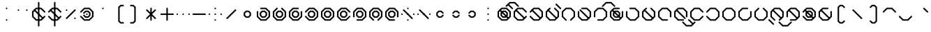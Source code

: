 SplineFontDB: 3.2
FontName: Xavani
FullName: Xavani
FamilyName: Xavani
Weight: Regular
Copyright: Copyright (c) 2025, W.F.Turnip
UComments: "2025-4-2: Created with FontForge (http://fontforge.org)"
Version: 001.000
ItalicAngle: 0
UnderlinePosition: -87.5
UnderlineWidth: 43.75
Ascent: 625
Descent: 250
InvalidEm: 0
LayerCount: 2
Layer: 0 1 "+gMyXYgAA" 1
Layer: 1 1 "+Uk2XYgAA" 0
XUID: [1021 352 -730677569 5497683]
OS2Version: 0
OS2_WeightWidthSlopeOnly: 0
OS2_UseTypoMetrics: 1
CreationTime: 1743571002
ModificationTime: 1761104348
OS2TypoAscent: 0
OS2TypoAOffset: 1
OS2TypoDescent: 0
OS2TypoDOffset: 1
OS2TypoLinegap: 0
OS2WinAscent: 0
OS2WinAOffset: 1
OS2WinDescent: 0
OS2WinDOffset: 1
HheadAscent: 0
HheadAOffset: 1
HheadDescent: 0
HheadDOffset: 1
OS2Vendor: 'PfEd'
MarkAttachClasses: 1
DEI: 91125
Encoding: UnicodeBmp
UnicodeInterp: none
NameList: AGL For New Fonts
DisplaySize: -48
AntiAlias: 0
FitToEm: 0
WinInfo: 42 14 10
BeginPrivate: 0
EndPrivate
BeginChars: 65536 95

StartChar: nine
Encoding: 57 57 0
Width: 500
Flags: W
LayerCount: 2
Fore
SplineSet
457.873046875 113.896484375 m 1,0,-1
 444.342773438 100.366210938 l 1,1,-1
 425.208984375 100.366210938 l 1,2,-1
 411.678710938 113.896484375 l 1,3,-1
 411.678710938 266.970703125 l 1,4,-1
 316.970703125 361.678710938 l 1,5,-1
 183.029296875 361.678710938 l 1,6,-1
 88.3212890625 266.970703125 l 1,7,-1
 88.3212890625 133.030273438 l 1,8,-1
 183.030273438 38.3212890625 l 1,9,-1
 336.103515625 38.3212890625 l 1,10,-1
 349.633789062 24.791015625 l 1,11,-1
 349.633789062 5.6572265625 l 1,12,-1
 336.103515625 -7.873046875 l 1,13,-1
 163.896484375 -7.873046875 l 1,14,-1
 42.126953125 113.896484375 l 1,15,-1
 42.126953125 286.103515625 l 1,16,-1
 163.896484375 407.873046875 l 1,17,-1
 336.103515625 407.873046875 l 1,18,-1
 457.873046875 286.103515625 l 1,19,-1
 457.873046875 113.896484375 l 1,0,-1
202.1640625 315.484375 m 1,20,-1
 297.8359375 315.484375 l 1,21,-1
 365.484375 247.8359375 l 1,22,-1
 365.484375 152.1640625 l 1,23,-1
 297.8359375 84.515625 l 1,24,-1
 202.1640625 84.515625 l 1,25,-1
 134.515625 152.1640625 l 1,26,-1
 134.515625 247.8359375 l 1,27,-1
 202.1640625 315.484375 l 1,20,-1
221.30078125 269.291015625 m 1,28,-1
 180.7109375 228.701171875 l 1,29,-1
 180.7109375 171.30078125 l 1,30,-1
 221.30078125 130.7109375 l 1,31,-1
 278.69921875 130.7109375 l 1,32,-1
 319.2890625 171.30078125 l 1,33,-1
 319.2890625 228.69921875 l 1,34,-1
 278.69921875 269.2890625 l 1,35,-1
 278.69921875 269.291015625 l 1,36,-1
 221.30078125 269.291015625 l 1,28,-1
EndSplineSet
EndChar

StartChar: eight
Encoding: 56 56 1
Width: 500
Flags: W
LayerCount: 2
Fore
SplineSet
336.103515625 -7.873046875 m 1,0,-1
 316.969726562 -7.8740234375 l 1,1,-1
 303.440429688 5.6552734375 l 1,2,-1
 303.440429688 24.7900390625 l 1,3,-1
 316.969726562 38.3203125 l 1,4,-1
 411.6796875 133.030273438 l 1,5,-1
 411.6796875 266.969726562 l 1,6,-1
 316.969726562 361.6796875 l 1,7,-1
 183.03125 361.6796875 l 1,8,-1
 88.3212890625 266.969726562 l 1,9,-1
 88.3212890625 133.030273438 l 1,10,-1
 183.03125 38.3203125 l 1,11,-1
 196.560546875 24.7900390625 l 1,12,-1
 196.560546875 5.65625 l 1,13,-1
 183.03125 -7.8740234375 l 1,14,-1
 163.897460938 -7.8740234375 l 1,15,-1
 150.3671875 5.6552734375 l 1,16,-1
 42.126953125 113.89453125 l 1,17,-1
 42.126953125 286.102539062 l 1,18,-1
 163.897460938 407.873046875 l 1,19,-1
 336.102539062 407.873046875 l 1,20,-1
 457.873046875 286.102539062 l 1,21,-1
 457.873046875 113.897460938 l 1,22,-1
 349.6328125 5.6572265625 l 1,23,-1
 336.103515625 -7.873046875 l 1,0,-1
202.1640625 315.484375 m 1,24,-1
 297.8359375 315.484375 l 1,25,-1
 365.484375 247.8359375 l 1,26,-1
 365.484375 152.1640625 l 1,27,-1
 297.8359375 84.515625 l 1,28,-1
 202.1640625 84.515625 l 1,29,-1
 134.515625 152.1640625 l 1,30,-1
 134.515625 247.8359375 l 1,31,-1
 202.1640625 315.484375 l 1,24,-1
221.30078125 269.291015625 m 1,32,-1
 180.7109375 228.701171875 l 1,33,-1
 180.7109375 171.30078125 l 1,34,-1
 221.30078125 130.7109375 l 1,35,-1
 278.69921875 130.7109375 l 1,36,-1
 319.2890625 171.30078125 l 1,37,-1
 319.2890625 228.69921875 l 1,38,-1
 278.69921875 269.2890625 l 1,39,-1
 278.69921875 269.291015625 l 1,40,-1
 221.30078125 269.291015625 l 1,32,-1
EndSplineSet
EndChar

StartChar: parenleft
Encoding: 40 40 2
Width: 500
Flags: W
LayerCount: 2
Fore
SplineSet
294.552734375 500.259765625 m 1,0,1
 362.888392857 500.263950936 362.888392857 500.263950936 390.22265625 500.259765625 c 1,2,-1
 403.755859375 486.728515625 l 1,3,-1
 403.755859375 467.595703125 l 1,4,-1
 390.224609375 454.064453125 l 1,5,-1
 313.685546875 454.064453125 l 1,6,-1
 273.09765625 413.4765625 l 1,7,-1
 273.09765625 -13.478515625 l 1,8,-1
 313.685546875 -54.064453125 l 1,9,-1
 390.22265625 -54.064453125 l 1,10,-1
 403.75390625 -67.595703125 l 1,11,-1
 403.75390625 -86.728515625 l 1,12,-1
 390.224609375 -100.259765625 l 1,13,-1
 294.552734375 -100.259765625 l 1,14,-1
 226.904296875 -32.609375 l 1,15,-1
 226.904296875 432.611328125 l 1,16,-1
 294.552734375 500.259765625 l 1,0,1
EndSplineSet
EndChar

StartChar: parenright
Encoding: 41 41 3
Width: 500
Flags: W
LayerCount: 2
Fore
SplineSet
109.775390625 500.259765625 m 1,0,-1
 205.447265625 500.258789062 l 1,1,-1
 273.094726562 432.610351562 l 1,2,-1
 273.094726562 -32.611328125 l 1,3,-1
 205.447265625 -100.258789062 l 1,4,5
 137.111009254 -100.262974282 137.111009254 -100.262974282 109.77734375 -100.258789062 c 1,6,-1
 96.2451171875 -86.728515625 l 1,7,-1
 96.2451171875 -67.5947265625 l 1,8,-1
 109.775390625 -54.0654296875 l 1,9,-1
 186.314453125 -54.0654296875 l 1,10,-1
 226.90234375 -13.4765625 l 1,11,-1
 226.90234375 413.477539062 l 1,12,-1
 186.314453125 454.06640625 l 1,13,-1
 109.77734375 454.06640625 l 1,14,-1
 96.24609375 467.595703125 l 1,15,-1
 96.24609375 486.73046875 l 1,16,-1
 109.775390625 500.259765625 l 1,0,-1
EndSplineSet
EndChar

StartChar: l
Encoding: 108 108 4
Width: 500
Flags: W
LayerCount: 2
Fore
SplineSet
163.896484375 407.873046875 m 1,0,-1
 183.030273438 407.875 l 1,1,-1
 196.559570312 394.344726562 l 1,2,-1
 196.559570312 375.209960938 l 1,3,-1
 183.030273438 361.6796875 l 1,4,-1
 88.3203125 266.969726562 l 1,5,-1
 88.3203125 133.030273438 l 1,6,-1
 183.030273438 38.3203125 l 1,7,-1
 316.969726562 38.3203125 l 1,8,-1
 411.6796875 133.030273438 l 1,9,-1
 411.6796875 266.96875 l 1,10,-1
 316.969726562 361.678710938 l 1,11,-1
 303.440429688 375.208984375 l 1,12,-1
 303.440429688 394.34375 l 1,13,-1
 316.969726562 407.874023438 l 1,14,-1
 336.102539062 407.874023438 l 1,15,-1
 349.6328125 394.34375 l 1,16,-1
 457.873046875 286.103515625 l 1,17,-1
 457.873046875 113.896484375 l 1,18,-1
 336.103515625 -7.8740234375 l 1,19,-1
 163.897460938 -7.8740234375 l 1,20,-1
 42.126953125 113.896484375 l 1,21,-1
 42.126953125 286.102539062 l 1,22,-1
 150.3671875 394.342773438 l 1,23,-1
 163.896484375 407.873046875 l 1,0,-1
128.91015625 353.754882812 m 1,24,-1
 403.75390625 78.9111328125 l 1,25,-1
 403.752929688 59.7763671875 l 1,26,-1
 390.224609375 46.2470703125 l 1,27,-1
 371.088867188 46.2451171875 l 1,28,-1
 96.24609375 321.088867188 l 1,29,-1
 96.2470703125 340.223632812 l 1,30,-1
 109.776367188 353.752929688 l 1,31,-1
 128.91015625 353.754882812 l 1,24,-1
EndSplineSet
EndChar

StartChar: Y
Encoding: 89 89 5
Width: 500
Flags: W
LayerCount: 2
Fore
SplineSet
42.126953125 113.896484375 m 1,0,-1
 42.1259765625 133.030273438 l 1,1,-1
 55.65625 146.559570312 l 1,2,-1
 74.7900390625 146.559570312 l 1,3,-1
 88.3203125 133.030273438 l 1,4,-1
 183.030273438 38.3203125 l 1,5,-1
 316.969726562 38.3203125 l 1,6,-1
 411.6796875 133.030273438 l 1,7,-1
 411.6796875 266.967773438 l 1,8,-1
 316.969726562 361.677734375 l 1,9,-1
 183.03125 361.677734375 l 1,10,-1
 88.3212890625 266.967773438 l 1,11,-1
 74.791015625 253.438476562 l 1,12,-1
 55.65625 253.438476562 l 1,13,-1
 42.1259765625 266.967773438 l 1,14,-1
 42.1259765625 286.1015625 l 1,15,-1
 55.65625 299.631835938 l 1,16,-1
 163.896484375 407.872070312 l 1,17,-1
 336.103515625 407.872070312 l 1,18,-1
 457.874023438 286.102539062 l 1,19,-1
 457.874023438 113.897460938 l 1,20,-1
 336.103515625 -7.873046875 l 1,21,-1
 163.897460938 -7.873046875 l 1,22,-1
 55.6572265625 100.3671875 l 1,23,-1
 42.126953125 113.896484375 l 1,0,-1
128.91015625 353.754882812 m 1,24,-1
 403.75390625 78.9111328125 l 1,25,-1
 403.752929688 59.7763671875 l 1,26,-1
 390.224609375 46.2470703125 l 1,27,-1
 371.088867188 46.2451171875 l 1,28,-1
 96.24609375 321.088867188 l 1,29,-1
 96.2470703125 340.223632812 l 1,30,-1
 109.776367188 353.752929688 l 1,31,-1
 128.91015625 353.754882812 l 1,24,-1
202.1640625 315.484375 m 1,32,-1
 297.8359375 315.484375 l 1,33,-1
 365.484375 247.8359375 l 1,34,-1
 365.484375 152.1640625 l 1,35,-1
 297.8359375 84.515625 l 1,36,-1
 202.1640625 84.515625 l 1,37,-1
 134.515625 152.1640625 l 1,38,-1
 134.515625 247.8359375 l 1,39,-1
 202.1640625 315.484375 l 1,32,-1
221.30078125 269.291015625 m 1,40,-1
 180.7109375 228.701171875 l 1,41,-1
 180.7109375 171.30078125 l 1,42,-1
 221.30078125 130.7109375 l 1,43,-1
 278.69921875 130.7109375 l 1,44,-1
 319.2890625 171.30078125 l 1,45,-1
 319.2890625 228.69921875 l 1,46,-1
 278.69921875 269.2890625 l 1,47,-1
 278.69921875 269.291015625 l 1,48,-1
 221.30078125 269.291015625 l 1,40,-1
EndSplineSet
EndChar

StartChar: q
Encoding: 113 113 6
Width: 500
Flags: W
LayerCount: 2
Fore
SplineSet
42.126953125 113.896484375 m 1,0,-1
 42.1259765625 133.030273438 l 1,1,-1
 55.65625 146.559570312 l 1,2,-1
 74.7900390625 146.559570312 l 1,3,-1
 88.3203125 133.030273438 l 1,4,-1
 183.030273438 38.3203125 l 1,5,-1
 316.969726562 38.3203125 l 1,6,-1
 411.6796875 133.030273438 l 1,7,-1
 411.6796875 266.967773438 l 1,8,-1
 316.969726562 361.677734375 l 1,9,-1
 183.03125 361.677734375 l 1,10,-1
 88.3212890625 266.967773438 l 1,11,-1
 74.791015625 253.438476562 l 1,12,-1
 55.65625 253.438476562 l 1,13,-1
 42.1259765625 266.967773438 l 1,14,-1
 42.1259765625 286.1015625 l 1,15,-1
 55.65625 299.631835938 l 1,16,-1
 163.896484375 407.872070312 l 1,17,-1
 336.103515625 407.872070312 l 1,18,-1
 457.874023438 286.102539062 l 1,19,-1
 457.874023438 113.897460938 l 1,20,-1
 336.103515625 -7.873046875 l 1,21,-1
 163.897460938 -7.873046875 l 1,22,-1
 55.6572265625 100.3671875 l 1,23,-1
 42.126953125 113.896484375 l 1,0,-1
EndSplineSet
EndChar

StartChar: e
Encoding: 101 101 7
Width: 0
GlyphClass: 4
Flags: W
LayerCount: 2
Fore
SplineSet
-9.568359375 361.678710938 m 1,0,-1
 -153.75390625 505.865234375 l 1,1,-1
 -153.752929688 524.999023438 l 1,2,-1
 -140.223632812 538.529296875 l 1,3,-1
 -121.088867188 538.530273438 l 1,4,-1
 23.0966796875 394.34375 l 1,5,-1
 23.0966796875 375.208007812 l 1,6,-1
 9.568359375 361.678710938 l 1,7,-1
 -9.568359375 361.678710938 l 1,0,-1
EndSplineSet
EndChar

StartChar: d
Encoding: 100 100 8
Width: 500
Flags: W
LayerCount: 2
Fore
SplineSet
163.896484375 407.873046875 m 1,0,-1
 183.030273438 407.875 l 1,1,-1
 196.559570312 394.344726562 l 1,2,-1
 196.559570312 375.209960938 l 1,3,-1
 183.030273438 361.6796875 l 1,4,-1
 88.3203125 266.969726562 l 1,5,-1
 88.3203125 133.030273438 l 1,6,-1
 183.030273438 38.3203125 l 1,7,-1
 316.969726562 38.3203125 l 1,8,-1
 411.6796875 133.030273438 l 1,9,-1
 411.6796875 266.96875 l 1,10,-1
 316.969726562 361.678710938 l 1,11,-1
 303.440429688 375.208984375 l 1,12,-1
 303.440429688 394.34375 l 1,13,-1
 316.969726562 407.874023438 l 1,14,-1
 336.102539062 407.874023438 l 1,15,-1
 349.6328125 394.34375 l 1,16,-1
 457.873046875 286.103515625 l 1,17,-1
 457.873046875 113.896484375 l 1,18,-1
 336.103515625 -7.8740234375 l 1,19,-1
 163.897460938 -7.8740234375 l 1,20,-1
 42.126953125 113.896484375 l 1,21,-1
 42.126953125 286.102539062 l 1,22,-1
 150.3671875 394.342773438 l 1,23,-1
 163.896484375 407.873046875 l 1,0,-1
128.91015625 353.754882812 m 1,24,-1
 403.75390625 78.9111328125 l 1,25,-1
 403.752929688 59.7763671875 l 1,26,-1
 390.224609375 46.2470703125 l 1,27,-1
 371.088867188 46.2451171875 l 1,28,-1
 96.24609375 321.088867188 l 1,29,-1
 96.2470703125 340.223632812 l 1,30,-1
 109.776367188 353.752929688 l 1,31,-1
 128.91015625 353.754882812 l 1,24,-1
EndSplineSet
EndChar

StartChar: p
Encoding: 112 112 9
Width: 500
Flags: W
LayerCount: 2
Fore
SplineSet
457.873046875 286.103515625 m 1,0,-1
 457.875 266.969726562 l 1,1,-1
 444.344726562 253.440429688 l 1,2,-1
 425.209960938 253.440429688 l 1,3,-1
 411.6796875 266.969726562 l 1,4,-1
 316.969726562 361.6796875 l 1,5,-1
 183.030273438 361.6796875 l 1,6,-1
 88.3203125 266.969726562 l 1,7,-1
 88.3203125 133.030273438 l 1,8,-1
 183.030273438 38.3203125 l 1,9,-1
 316.969726562 38.3203125 l 1,10,-1
 411.6796875 133.030273438 l 1,11,-1
 425.209960938 146.559570312 l 1,12,-1
 444.344726562 146.559570312 l 1,13,-1
 457.875 133.030273438 l 1,14,-1
 457.875 113.897460938 l 1,15,-1
 444.344726562 100.3671875 l 1,16,-1
 336.10546875 -7.873046875 l 1,17,-1
 163.897460938 -7.873046875 l 1,18,-1
 42.126953125 113.896484375 l 1,19,-1
 42.126953125 286.102539062 l 1,20,-1
 163.897460938 407.873046875 l 1,21,-1
 336.102539062 407.873046875 l 1,22,-1
 444.342773438 299.6328125 l 1,23,-1
 457.873046875 286.103515625 l 1,0,-1
EndSplineSet
EndChar

StartChar: X
Encoding: 88 88 10
Width: 500
Flags: W
LayerCount: 2
Fore
SplineSet
163.896484375 -7.873046875 m 1,0,-1
 150.366210938 5.65625 l 1,1,-1
 150.366210938 24.7900390625 l 1,2,-1
 163.896484375 38.3203125 l 1,3,-1
 316.970703125 38.3203125 l 1,4,-1
 411.678710938 133.028320312 l 1,5,-1
 411.678710938 266.969726562 l 1,6,-1
 316.970703125 361.677734375 l 1,7,-1
 183.029296875 361.677734375 l 1,8,-1
 88.3212890625 266.969726562 l 1,9,-1
 88.3212890625 113.896484375 l 1,10,-1
 74.791015625 100.366210938 l 1,11,-1
 55.6572265625 100.366210938 l 1,12,-1
 42.126953125 113.896484375 l 1,13,-1
 42.126953125 286.103515625 l 1,14,-1
 163.896484375 407.873046875 l 1,15,-1
 336.103515625 407.873046875 l 1,16,-1
 457.873046875 286.103515625 l 1,17,-1
 457.873046875 113.896484375 l 1,18,-1
 336.103515625 -7.873046875 l 1,19,-1
 163.896484375 -7.873046875 l 1,0,-1
128.91015625 353.754882812 m 1,20,-1
 403.75390625 78.9111328125 l 1,21,-1
 403.752929688 59.7763671875 l 1,22,-1
 390.224609375 46.2470703125 l 1,23,-1
 371.088867188 46.2451171875 l 1,24,-1
 96.24609375 321.088867188 l 1,25,-1
 96.2470703125 340.223632812 l 1,26,-1
 109.776367188 353.752929688 l 1,27,-1
 128.91015625 353.754882812 l 1,20,-1
EndSplineSet
EndChar

StartChar: k
Encoding: 107 107 11
Width: 500
Flags: W
LayerCount: 2
Fore
SplineSet
42.126953125 286.103515625 m 1,0,-1
 55.6572265625 299.633789062 l 1,1,-1
 74.791015625 299.633789062 l 1,2,-1
 88.3212890625 286.103515625 l 1,3,-1
 88.3212890625 133.030273438 l 1,4,-1
 183.029296875 38.3212890625 l 1,5,-1
 316.969726562 38.3212890625 l 1,6,-1
 411.677734375 133.029296875 l 1,7,-1
 411.677734375 266.970703125 l 1,8,-1
 316.969726562 361.678710938 l 1,9,-1
 163.896484375 361.678710938 l 1,10,-1
 150.366210938 375.208984375 l 1,11,-1
 150.366210938 394.342773438 l 1,12,-1
 163.896484375 407.873046875 l 1,13,-1
 336.103515625 407.873046875 l 1,14,-1
 457.873046875 286.103515625 l 1,15,-1
 457.873046875 113.896484375 l 1,16,-1
 336.103515625 -7.873046875 l 1,17,-1
 163.896484375 -7.873046875 l 1,18,-1
 42.126953125 113.896484375 l 1,19,-1
 42.126953125 286.103515625 l 1,0,-1
EndSplineSet
EndChar

StartChar: braceright
Encoding: 125 125 12
Width: 500
Flags: W
LayerCount: 2
Fore
SplineSet
109.775390625 500.259765625 m 1,0,-1
 205.447265625 500.259765625 l 1,1,-1
 273.095703125 432.611328125 l 1,2,-1
 273.096679688 263.684570312 l 1,3,-1
 313.684570312 223.096679688 l 1,4,-1
 390.22265625 223.096679688 l 1,5,-1
 403.752929688 209.56640625 l 1,6,-1
 403.752929688 190.431640625 l 1,7,-1
 390.224609375 176.90234375 l 1,8,-1
 313.684570312 176.90234375 l 1,9,-1
 273.096679688 136.314453125 l 1,10,-1
 273.096679688 32.716796875 l 1,11,-1
 273.094726562 -32.611328125 l 1,12,-1
 205.447265625 -100.259765625 l 1,13,-1
 128.912109375 -100.26171875 l 1,14,-1
 109.77734375 -100.258789062 l 1,15,-1
 96.2451171875 -86.728515625 l 1,16,-1
 96.2451171875 -67.5947265625 l 1,17,-1
 109.775390625 -54.0654296875 l 1,18,-1
 186.314453125 -54.0654296875 l 1,19,-1
 226.90234375 -13.4765625 l 1,20,-1
 226.90234375 13.58203125 l 1,21,-1
 226.904296875 109.25390625 l 1,22,-1
 226.904296875 155.447265625 l 1,23,-1
 271.45703125 200 l 1,24,-1
 226.904296875 244.551757812 l 1,25,-1
 226.90234375 413.477539062 l 1,26,-1
 186.314453125 454.06640625 l 1,27,-1
 109.77734375 454.06640625 l 1,28,-1
 96.24609375 467.595703125 l 1,29,-1
 96.24609375 486.73046875 l 1,30,-1
 109.775390625 500.259765625 l 1,0,-1
EndSplineSet
EndChar

StartChar: f
Encoding: 102 102 13
Width: 500
Flags: W
LayerCount: 2
Fore
SplineSet
336.103515625 -7.873046875 m 1,0,-1
 316.969726562 -7.8740234375 l 1,1,-1
 303.440429688 5.6552734375 l 1,2,-1
 303.440429688 24.7900390625 l 1,3,-1
 316.969726562 38.3203125 l 1,4,-1
 411.6796875 133.030273438 l 1,5,-1
 411.6796875 266.969726562 l 1,6,-1
 316.969726562 361.6796875 l 1,7,-1
 183.03125 361.6796875 l 1,8,-1
 88.3212890625 266.969726562 l 1,9,-1
 88.3212890625 133.030273438 l 1,10,-1
 183.03125 38.3203125 l 1,11,-1
 196.560546875 24.7900390625 l 1,12,-1
 196.560546875 5.65625 l 1,13,-1
 183.03125 -7.8740234375 l 1,14,-1
 163.897460938 -7.8740234375 l 1,15,-1
 150.3671875 5.6552734375 l 1,16,-1
 42.126953125 113.89453125 l 1,17,-1
 42.126953125 286.102539062 l 1,18,-1
 163.897460938 407.873046875 l 1,19,-1
 336.102539062 407.873046875 l 1,20,-1
 457.873046875 286.102539062 l 1,21,-1
 457.873046875 113.897460938 l 1,22,-1
 349.6328125 5.6572265625 l 1,23,-1
 336.103515625 -7.873046875 l 1,0,-1
EndSplineSet
EndChar

StartChar: r
Encoding: 114 114 14
Width: 500
Flags: W
LayerCount: 2
Fore
SplineSet
163.896484375 407.873046875 m 1,0,-1
 336.103515625 407.873046875 l 1,1,-1
 336.103515625 407.87109375 l 1,2,-1
 444.34375 299.6328125 l 1,3,-1
 457.873046875 286.103515625 l 1,4,-1
 457.875 266.970703125 l 1,5,-1
 457.873046875 266.96875 l 1,6,-1
 457.873046875 133.03125 l 1,7,-1
 457.875 133.029296875 l 1,8,-1
 457.875 113.896484375 l 1,9,-1
 457.873046875 113.896484375 l 1,10,-1
 444.345703125 100.3671875 l 1,11,-1
 336.103515625 -7.873046875 l 1,12,-1
 163.896484375 -7.873046875 l 1,13,-1
 55.65625 100.3671875 l 1,14,-1
 42.126953125 113.896484375 l 1,15,-1
 42.126953125 133.029296875 l 1,16,-1
 42.126953125 266.96875 l 1,17,-1
 42.126953125 286.1015625 l 1,18,-1
 42.126953125 286.103515625 l 1,19,-1
 55.65625 299.6328125 l 1,20,-1
 163.896484375 407.87109375 l 1,21,-1
 163.896484375 407.873046875 l 1,0,-1
183.03125 361.677734375 m 1,22,-1
 88.3203125 266.970703125 l 1,23,-1
 88.3203125 266.96875 l 1,24,-1
 88.3203125 133.029296875 l 1,25,-1
 183.029296875 38.3203125 l 1,26,-1
 316.970703125 38.3203125 l 1,27,-1
 411.6796875 133.029296875 l 1,28,-1
 411.6796875 266.96875 l 1,29,-1
 411.6796875 266.970703125 l 1,30,-1
 316.970703125 361.677734375 l 1,31,-1
 183.03125 361.677734375 l 1,22,-1
EndSplineSet
EndChar

StartChar: s
Encoding: 115 115 15
Width: 500
Flags: W
LayerCount: 2
Fore
SplineSet
336.103515625 407.873046875 m 1,0,-1
 349.633789062 394.342773438 l 1,1,-1
 349.633789062 375.208984375 l 1,2,-1
 336.103515625 361.678710938 l 1,3,-1
 183.029296875 361.678710938 l 1,4,-1
 88.3212890625 266.970703125 l 1,5,-1
 88.3212890625 133.030273438 l 1,6,-1
 183.029296875 38.322265625 l 1,7,-1
 316.970703125 38.322265625 l 1,8,-1
 411.678710938 133.030273438 l 1,9,-1
 411.678710938 286.103515625 l 1,10,-1
 425.208984375 299.633789062 l 1,11,-1
 444.342773438 299.633789062 l 1,12,-1
 457.873046875 286.103515625 l 1,13,-1
 457.873046875 113.896484375 l 1,14,-1
 336.103515625 -7.873046875 l 1,15,-1
 163.896484375 -7.873046875 l 1,16,-1
 42.126953125 113.896484375 l 1,17,-1
 42.126953125 286.103515625 l 1,18,-1
 163.896484375 407.873046875 l 1,19,-1
 336.103515625 407.873046875 l 1,0,-1
EndSplineSet
EndChar

StartChar: g
Encoding: 103 103 16
Width: 500
Flags: W
LayerCount: 2
Fore
SplineSet
42.126953125 286.103515625 m 1,0,-1
 55.6572265625 299.633789062 l 1,1,-1
 74.791015625 299.633789062 l 1,2,-1
 88.3212890625 286.103515625 l 1,3,-1
 88.3212890625 133.030273438 l 1,4,-1
 183.029296875 38.3212890625 l 1,5,-1
 316.969726562 38.3212890625 l 1,6,-1
 411.677734375 133.029296875 l 1,7,-1
 411.677734375 266.970703125 l 1,8,-1
 316.969726562 361.678710938 l 1,9,-1
 163.896484375 361.678710938 l 1,10,-1
 150.366210938 375.208984375 l 1,11,-1
 150.366210938 394.342773438 l 1,12,-1
 163.896484375 407.873046875 l 1,13,-1
 336.103515625 407.873046875 l 1,14,-1
 457.873046875 286.103515625 l 1,15,-1
 457.873046875 113.896484375 l 1,16,-1
 336.103515625 -7.873046875 l 1,17,-1
 163.896484375 -7.873046875 l 1,18,-1
 42.126953125 113.896484375 l 1,19,-1
 42.126953125 286.103515625 l 1,0,-1
128.91015625 353.754882812 m 1,20,-1
 403.75390625 78.9111328125 l 1,21,-1
 403.752929688 59.7763671875 l 1,22,-1
 390.224609375 46.2470703125 l 1,23,-1
 371.088867188 46.2451171875 l 1,24,-1
 96.24609375 321.088867188 l 1,25,-1
 96.2470703125 340.223632812 l 1,26,-1
 109.776367188 353.752929688 l 1,27,-1
 128.91015625 353.754882812 l 1,20,-1
EndSplineSet
EndChar

StartChar: asciitilde
Encoding: 126 126 17
Width: 500
Flags: W
LayerCount: 2
Fore
SplineSet
163.896484375 407.873046875 m 1,0,-1
 183.03125 407.873046875 l 1,1,-1
 196.560546875 394.345703125 l 1,2,-1
 196.560546875 375.2109375 l 1,3,-1
 183.03125 361.6796875 l 1,4,-1
 183.029296875 361.6796875 l 1,5,-1
 152.0078125 330.658203125 l 1,6,-1
 380.658203125 102.0078125 l 1,7,-1
 411.6796875 133.029296875 l 1,8,-1
 411.6796875 266.96875 l 1,9,-1
 316.970703125 361.6796875 l 1,10,-1
 303.439453125 375.208984375 l 1,11,-1
 303.439453125 394.34375 l 1,12,-1
 316.970703125 407.873046875 l 1,13,-1
 336.103515625 407.873046875 l 1,14,-1
 349.6328125 394.34375 l 1,15,-1
 457.873046875 286.103515625 l 1,16,-1
 457.873046875 113.896484375 l 1,17,-1
 403.75390625 59.77734375 l 1,18,-1
 403.75390625 59.775390625 l 1,19,-1
 390.224609375 46.24609375 l 1,20,-1
 390.22265625 46.24609375 l 1,21,-1
 349.6328125 5.65625 l 1,22,-1
 336.103515625 -7.873046875 l 1,23,-1
 316.970703125 -7.873046875 l 1,24,-1
 303.439453125 5.654296875 l 1,25,-1
 303.439453125 24.7890625 l 1,26,-1
 316.970703125 38.3203125 l 1,27,-1
 347.9921875 69.341796875 l 1,28,-1
 119.341796875 297.9921875 l 1,29,-1
 88.3203125 266.970703125 l 1,30,-1
 88.3203125 133.029296875 l 1,31,-1
 183.029296875 38.3203125 l 1,32,-1
 183.03125 38.3203125 l 1,33,-1
 196.560546875 24.7890625 l 1,34,-1
 196.560546875 5.65625 l 1,35,-1
 183.03125 -7.873046875 l 1,36,-1
 163.896484375 -7.873046875 l 1,37,-1
 150.3671875 5.654296875 l 1,38,-1
 42.126953125 113.89453125 l 1,39,-1
 42.126953125 113.896484375 l 1,40,-1
 42.126953125 286.103515625 l 1,41,-1
 96.24609375 340.22265625 l 1,42,-1
 96.24609375 340.224609375 l 1,43,-1
 109.775390625 353.75390625 l 1,44,-1
 109.77734375 353.75390625 l 1,45,-1
 150.3671875 394.34375 l 1,46,-1
 163.896484375 407.873046875 l 1,0,-1
EndSplineSet
EndChar

StartChar: j
Encoding: 106 106 18
Width: 500
Flags: W
LayerCount: 2
Fore
SplineSet
336.103515625 407.873046875 m 1,0,-1
 349.633789062 394.342773438 l 1,1,-1
 349.633789062 375.208984375 l 1,2,-1
 336.103515625 361.678710938 l 1,3,-1
 183.029296875 361.678710938 l 1,4,-1
 88.3212890625 266.970703125 l 1,5,-1
 88.3212890625 133.030273438 l 1,6,-1
 183.029296875 38.322265625 l 1,7,-1
 316.970703125 38.322265625 l 1,8,-1
 411.678710938 133.030273438 l 1,9,-1
 411.678710938 286.103515625 l 1,10,-1
 425.208984375 299.633789062 l 1,11,-1
 444.342773438 299.633789062 l 1,12,-1
 457.873046875 286.103515625 l 1,13,-1
 457.873046875 113.896484375 l 1,14,-1
 336.103515625 -7.873046875 l 1,15,-1
 163.896484375 -7.873046875 l 1,16,-1
 42.126953125 113.896484375 l 1,17,-1
 42.126953125 286.103515625 l 1,18,-1
 163.896484375 407.873046875 l 1,19,-1
 336.103515625 407.873046875 l 1,0,-1
128.91015625 353.754882812 m 1,20,-1
 403.75390625 78.9111328125 l 1,21,-1
 403.752929688 59.7763671875 l 1,22,-1
 390.224609375 46.2470703125 l 1,23,-1
 371.088867188 46.2451171875 l 1,24,-1
 96.24609375 321.088867188 l 1,25,-1
 96.2470703125 340.223632812 l 1,26,-1
 109.776367188 353.752929688 l 1,27,-1
 128.91015625 353.754882812 l 1,20,-1
202.1640625 315.484375 m 1,28,-1
 297.8359375 315.484375 l 1,29,-1
 365.484375 247.8359375 l 1,30,-1
 365.484375 152.1640625 l 1,31,-1
 297.8359375 84.515625 l 1,32,-1
 202.1640625 84.515625 l 1,33,-1
 134.515625 152.1640625 l 1,34,-1
 134.515625 247.8359375 l 1,35,-1
 202.1640625 315.484375 l 1,28,-1
221.30078125 269.291015625 m 1,36,-1
 180.7109375 228.701171875 l 1,37,-1
 180.7109375 171.30078125 l 1,38,-1
 221.30078125 130.7109375 l 1,39,-1
 278.69921875 130.7109375 l 1,40,-1
 319.2890625 171.30078125 l 1,41,-1
 319.2890625 228.69921875 l 1,42,-1
 278.69921875 269.2890625 l 1,43,-1
 278.69921875 269.291015625 l 1,44,-1
 221.30078125 269.291015625 l 1,36,-1
EndSplineSet
EndChar

StartChar: c
Encoding: 99 99 19
Width: 500
Flags: W
LayerCount: 2
Fore
SplineSet
42.126953125 113.896484375 m 1,0,-1
 42.1259765625 133.030273438 l 1,1,-1
 55.65625 146.559570312 l 1,2,-1
 74.7900390625 146.559570312 l 1,3,-1
 88.3203125 133.030273438 l 1,4,-1
 183.030273438 38.3203125 l 1,5,-1
 316.969726562 38.3203125 l 1,6,-1
 411.6796875 133.030273438 l 1,7,-1
 411.6796875 266.967773438 l 1,8,-1
 316.969726562 361.677734375 l 1,9,-1
 183.03125 361.677734375 l 1,10,-1
 88.3212890625 266.967773438 l 1,11,-1
 74.791015625 253.438476562 l 1,12,-1
 55.65625 253.438476562 l 1,13,-1
 42.1259765625 266.967773438 l 1,14,-1
 42.1259765625 286.1015625 l 1,15,-1
 55.65625 299.631835938 l 1,16,-1
 163.896484375 407.872070312 l 1,17,-1
 336.103515625 407.872070312 l 1,18,-1
 457.874023438 286.102539062 l 1,19,-1
 457.874023438 113.897460938 l 1,20,-1
 336.103515625 -7.873046875 l 1,21,-1
 163.897460938 -7.873046875 l 1,22,-1
 55.6572265625 100.3671875 l 1,23,-1
 42.126953125 113.896484375 l 1,0,-1
128.91015625 353.754882812 m 1,24,-1
 403.75390625 78.9111328125 l 1,25,-1
 403.752929688 59.7763671875 l 1,26,-1
 390.224609375 46.2470703125 l 1,27,-1
 371.088867188 46.2451171875 l 1,28,-1
 96.24609375 321.088867188 l 1,29,-1
 96.2470703125 340.223632812 l 1,30,-1
 109.776367188 353.752929688 l 1,31,-1
 128.91015625 353.754882812 l 1,24,-1
EndSplineSet
EndChar

StartChar: w
Encoding: 119 119 20
Width: 0
GlyphClass: 4
Flags: W
LayerCount: 2
Fore
SplineSet
-194.34375 -38.21484375 m 1,0,-1
 -175.209960938 -38.2158203125 l 1,1,-1
 -161.6796875 -51.74609375 l 1,2,-1
 -66.9697265625 -146.456054688 l 1,3,-1
 66.96875 -146.456054688 l 1,4,-1
 161.678710938 -51.7470703125 l 1,5,-1
 175.209960938 -38.21484375 l 1,6,-1
 194.345703125 -38.21484375 l 1,7,-1
 207.873046875 -51.7451171875 l 1,8,-1
 207.873046875 -70.87890625 l 1,9,-1
 194.345703125 -84.4091796875 l 1,10,-1
 86.103515625 -192.649414062 l 1,11,-1
 -86.1025390625 -192.649414062 l 1,12,-1
 -194.342773438 -84.4091796875 l 1,13,-1
 -207.873046875 -70.87890625 l 1,14,-1
 -207.873046875 -51.7470703125 l 1,15,-1
 -194.34375 -38.21484375 l 1,0,-1
EndSplineSet
EndChar

StartChar: n
Encoding: 110 110 21
Width: 500
Flags: W
LayerCount: 2
Fore
SplineSet
457.873046875 113.896484375 m 1,0,-1
 444.342773438 100.366210938 l 1,1,-1
 425.208984375 100.366210938 l 1,2,-1
 411.678710938 113.896484375 l 1,3,-1
 411.678710938 266.970703125 l 1,4,-1
 316.970703125 361.678710938 l 1,5,-1
 183.029296875 361.678710938 l 1,6,-1
 88.3212890625 266.970703125 l 1,7,-1
 88.3212890625 133.030273438 l 1,8,-1
 183.030273438 38.3212890625 l 1,9,-1
 336.103515625 38.3212890625 l 1,10,-1
 349.633789062 24.791015625 l 1,11,-1
 349.633789062 5.6572265625 l 1,12,-1
 336.103515625 -7.873046875 l 1,13,-1
 163.896484375 -7.873046875 l 1,14,-1
 42.126953125 113.896484375 l 1,15,-1
 42.126953125 286.103515625 l 1,16,-1
 163.896484375 407.873046875 l 1,17,-1
 336.103515625 407.873046875 l 1,18,-1
 457.873046875 286.103515625 l 1,19,-1
 457.873046875 113.896484375 l 1,0,-1
128.91015625 353.754882812 m 1,20,-1
 403.75390625 78.9111328125 l 1,21,-1
 403.752929688 59.7763671875 l 1,22,-1
 390.224609375 46.2470703125 l 1,23,-1
 371.088867188 46.2451171875 l 1,24,-1
 96.24609375 321.088867188 l 1,25,-1
 96.2470703125 340.223632812 l 1,26,-1
 109.776367188 353.752929688 l 1,27,-1
 128.91015625 353.754882812 l 1,20,-1
EndSplineSet
EndChar

StartChar: z
Encoding: 122 122 22
Width: 500
Flags: W
LayerCount: 2
Fore
SplineSet
336.103515625 407.873046875 m 1,0,-1
 349.633789062 394.342773438 l 1,1,-1
 349.633789062 375.208984375 l 1,2,-1
 336.103515625 361.678710938 l 1,3,-1
 183.029296875 361.678710938 l 1,4,-1
 88.3212890625 266.970703125 l 1,5,-1
 88.3212890625 133.030273438 l 1,6,-1
 183.029296875 38.322265625 l 1,7,-1
 316.970703125 38.322265625 l 1,8,-1
 411.678710938 133.030273438 l 1,9,-1
 411.678710938 286.103515625 l 1,10,-1
 425.208984375 299.633789062 l 1,11,-1
 444.342773438 299.633789062 l 1,12,-1
 457.873046875 286.103515625 l 1,13,-1
 457.873046875 113.896484375 l 1,14,-1
 336.103515625 -7.873046875 l 1,15,-1
 163.896484375 -7.873046875 l 1,16,-1
 42.126953125 113.896484375 l 1,17,-1
 42.126953125 286.103515625 l 1,18,-1
 163.896484375 407.873046875 l 1,19,-1
 336.103515625 407.873046875 l 1,0,-1
128.91015625 353.754882812 m 1,20,-1
 403.75390625 78.9111328125 l 1,21,-1
 403.752929688 59.7763671875 l 1,22,-1
 390.224609375 46.2470703125 l 1,23,-1
 371.088867188 46.2451171875 l 1,24,-1
 96.24609375 321.088867188 l 1,25,-1
 96.2470703125 340.223632812 l 1,26,-1
 109.776367188 353.752929688 l 1,27,-1
 128.91015625 353.754882812 l 1,20,-1
EndSplineSet
EndChar

StartChar: m
Encoding: 109 109 23
Width: 500
Flags: W
LayerCount: 2
Fore
SplineSet
457.873046875 113.896484375 m 1,0,-1
 444.342773438 100.366210938 l 1,1,-1
 425.208984375 100.366210938 l 1,2,-1
 411.678710938 113.896484375 l 1,3,-1
 411.678710938 266.970703125 l 1,4,-1
 316.970703125 361.678710938 l 1,5,-1
 183.029296875 361.678710938 l 1,6,-1
 88.3212890625 266.970703125 l 1,7,-1
 88.3212890625 133.030273438 l 1,8,-1
 183.030273438 38.3212890625 l 1,9,-1
 336.103515625 38.3212890625 l 1,10,-1
 349.633789062 24.791015625 l 1,11,-1
 349.633789062 5.6572265625 l 1,12,-1
 336.103515625 -7.873046875 l 1,13,-1
 163.896484375 -7.873046875 l 1,14,-1
 42.126953125 113.896484375 l 1,15,-1
 42.126953125 286.103515625 l 1,16,-1
 163.896484375 407.873046875 l 1,17,-1
 336.103515625 407.873046875 l 1,18,-1
 457.873046875 286.103515625 l 1,19,-1
 457.873046875 113.896484375 l 1,0,-1
EndSplineSet
EndChar

StartChar: v
Encoding: 118 118 24
Width: 500
Flags: W
LayerCount: 2
Fore
SplineSet
336.103515625 -7.873046875 m 1,0,-1
 316.969726562 -7.8740234375 l 1,1,-1
 303.440429688 5.6552734375 l 1,2,-1
 303.440429688 24.7900390625 l 1,3,-1
 316.969726562 38.3203125 l 1,4,-1
 411.6796875 133.030273438 l 1,5,-1
 411.6796875 266.969726562 l 1,6,-1
 316.969726562 361.6796875 l 1,7,-1
 183.03125 361.6796875 l 1,8,-1
 88.3212890625 266.969726562 l 1,9,-1
 88.3212890625 133.030273438 l 1,10,-1
 183.03125 38.3203125 l 1,11,-1
 196.560546875 24.7900390625 l 1,12,-1
 196.560546875 5.65625 l 1,13,-1
 183.03125 -7.8740234375 l 1,14,-1
 163.897460938 -7.8740234375 l 1,15,-1
 150.3671875 5.6552734375 l 1,16,-1
 42.126953125 113.89453125 l 1,17,-1
 42.126953125 286.102539062 l 1,18,-1
 163.897460938 407.873046875 l 1,19,-1
 336.102539062 407.873046875 l 1,20,-1
 457.873046875 286.102539062 l 1,21,-1
 457.873046875 113.897460938 l 1,22,-1
 349.6328125 5.6572265625 l 1,23,-1
 336.103515625 -7.873046875 l 1,0,-1
128.91015625 353.754882812 m 1,24,-1
 403.75390625 78.9111328125 l 1,25,-1
 403.752929688 59.7763671875 l 1,26,-1
 390.224609375 46.2470703125 l 1,27,-1
 371.088867188 46.2451171875 l 1,28,-1
 96.24609375 321.088867188 l 1,29,-1
 96.2470703125 340.223632812 l 1,30,-1
 109.776367188 353.752929688 l 1,31,-1
 128.91015625 353.754882812 l 1,24,-1
EndSplineSet
EndChar

StartChar: b
Encoding: 98 98 25
Width: 500
Flags: W
LayerCount: 2
Fore
SplineSet
457.873046875 286.103515625 m 1,0,-1
 457.875 266.969726562 l 1,1,-1
 444.344726562 253.440429688 l 1,2,-1
 425.209960938 253.440429688 l 1,3,-1
 411.6796875 266.969726562 l 1,4,-1
 316.969726562 361.6796875 l 1,5,-1
 183.030273438 361.6796875 l 1,6,-1
 88.3203125 266.969726562 l 1,7,-1
 88.3203125 133.030273438 l 1,8,-1
 183.030273438 38.3203125 l 1,9,-1
 316.969726562 38.3203125 l 1,10,-1
 411.6796875 133.030273438 l 1,11,-1
 425.209960938 146.559570312 l 1,12,-1
 444.344726562 146.559570312 l 1,13,-1
 457.875 133.030273438 l 1,14,-1
 457.875 113.897460938 l 1,15,-1
 444.344726562 100.3671875 l 1,16,-1
 336.10546875 -7.873046875 l 1,17,-1
 163.897460938 -7.873046875 l 1,18,-1
 42.126953125 113.896484375 l 1,19,-1
 42.126953125 286.102539062 l 1,20,-1
 163.897460938 407.873046875 l 1,21,-1
 336.102539062 407.873046875 l 1,22,-1
 444.342773438 299.6328125 l 1,23,-1
 457.873046875 286.103515625 l 1,0,-1
128.91015625 353.754882812 m 1,24,-1
 403.75390625 78.9111328125 l 1,25,-1
 403.752929688 59.7763671875 l 1,26,-1
 390.224609375 46.2470703125 l 1,27,-1
 371.088867188 46.2451171875 l 1,28,-1
 96.24609375 321.088867188 l 1,29,-1
 96.2470703125 340.223632812 l 1,30,-1
 109.776367188 353.752929688 l 1,31,-1
 128.91015625 353.754882812 l 1,24,-1
EndSplineSet
EndChar

StartChar: t
Encoding: 116 116 26
Width: 500
Flags: W
LayerCount: 2
Fore
SplineSet
163.896484375 407.873046875 m 1,0,-1
 183.030273438 407.875 l 1,1,-1
 196.559570312 394.344726562 l 1,2,-1
 196.559570312 375.209960938 l 1,3,-1
 183.030273438 361.6796875 l 1,4,-1
 88.3203125 266.969726562 l 1,5,-1
 88.3203125 133.030273438 l 1,6,-1
 183.030273438 38.3203125 l 1,7,-1
 316.969726562 38.3203125 l 1,8,-1
 411.6796875 133.030273438 l 1,9,-1
 411.6796875 266.96875 l 1,10,-1
 316.969726562 361.678710938 l 1,11,-1
 303.440429688 375.208984375 l 1,12,-1
 303.440429688 394.34375 l 1,13,-1
 316.969726562 407.874023438 l 1,14,-1
 336.102539062 407.874023438 l 1,15,-1
 349.6328125 394.34375 l 1,16,-1
 457.873046875 286.103515625 l 1,17,-1
 457.873046875 113.896484375 l 1,18,-1
 336.103515625 -7.8740234375 l 1,19,-1
 163.897460938 -7.8740234375 l 1,20,-1
 42.126953125 113.896484375 l 1,21,-1
 42.126953125 286.102539062 l 1,22,-1
 150.3671875 394.342773438 l 1,23,-1
 163.896484375 407.873046875 l 1,0,-1
EndSplineSet
EndChar

StartChar: grave
Encoding: 96 96 27
Width: 500
Flags: W
LayerCount: 2
Fore
SplineSet
316.96875 407.87109375 m 1,0,-1
 336.103515625 407.87109375 l 1,1,-1
 444.34375 299.6328125 l 1,2,-1
 457.873046875 286.103515625 l 1,3,-1
 457.873046875 266.96875 l 1,4,-1
 444.345703125 253.439453125 l 1,5,-1
 425.2109375 253.439453125 l 1,6,-1
 411.6796875 266.96875 l 1,7,-1
 411.6796875 266.970703125 l 1,8,-1
 316.970703125 361.677734375 l 1,9,-1
 316.970703125 361.6796875 l 1,10,-1
 303.439453125 375.208984375 l 1,11,-1
 303.439453125 394.34375 l 1,12,-1
 316.96875 407.87109375 l 1,0,-1
EndSplineSet
EndChar

StartChar: H
Encoding: 72 72 28
Width: 500
Flags: W
LayerCount: 2
Fore
SplineSet
163.896484375 -7.873046875 m 1,0,-1
 150.366210938 5.65625 l 1,1,-1
 150.366210938 24.7900390625 l 1,2,-1
 163.896484375 38.3203125 l 1,3,-1
 316.970703125 38.3203125 l 1,4,-1
 411.678710938 133.028320312 l 1,5,-1
 411.678710938 266.969726562 l 1,6,-1
 316.970703125 361.677734375 l 1,7,-1
 183.029296875 361.677734375 l 1,8,-1
 88.3212890625 266.969726562 l 1,9,-1
 88.3212890625 113.896484375 l 1,10,-1
 74.791015625 100.366210938 l 1,11,-1
 55.6572265625 100.366210938 l 1,12,-1
 42.126953125 113.896484375 l 1,13,-1
 42.126953125 286.103515625 l 1,14,-1
 163.896484375 407.873046875 l 1,15,-1
 336.103515625 407.873046875 l 1,16,-1
 457.873046875 286.103515625 l 1,17,-1
 457.873046875 113.896484375 l 1,18,-1
 336.103515625 -7.873046875 l 1,19,-1
 163.896484375 -7.873046875 l 1,0,-1
EndSplineSet
EndChar

StartChar: braceleft
Encoding: 123 123 29
Width: 500
Flags: W
LayerCount: 2
Fore
SplineSet
371.087890625 500.26171875 m 1,0,-1
 390.22265625 500.259765625 l 1,1,-1
 403.75390625 486.727539062 l 1,2,-1
 403.75390625 467.594726562 l 1,3,-1
 390.223632812 454.065429688 l 1,4,-1
 313.684570312 454.065429688 l 1,5,-1
 273.096679688 413.4765625 l 1,6,-1
 273.094726562 244.552734375 l 1,7,-1
 228.54296875 200 l 1,8,-1
 273.094726562 155.448242188 l 1,9,-1
 273.096679688 -13.4775390625 l 1,10,-1
 313.684570312 -54.06640625 l 1,11,-1
 390.221679688 -54.06640625 l 1,12,-1
 403.75390625 -67.5947265625 l 1,13,-1
 403.75390625 -86.73046875 l 1,14,-1
 390.223632812 -100.259765625 l 1,15,-1
 294.551757812 -100.259765625 l 1,16,-1
 226.904296875 -32.611328125 l 1,17,-1
 226.90234375 136.315429688 l 1,18,-1
 186.314453125 176.903320312 l 1,19,-1
 109.77734375 176.903320312 l 1,20,-1
 96.24609375 190.43359375 l 1,21,-1
 96.24609375 209.568359375 l 1,22,-1
 109.775390625 223.09765625 l 1,23,-1
 186.314453125 223.09765625 l 1,24,-1
 226.90234375 263.685546875 l 1,25,-1
 226.904296875 432.611328125 l 1,26,-1
 294.552734375 500.259765625 l 1,27,-1
 371.087890625 500.26171875 l 1,0,-1
EndSplineSet
EndChar

StartChar: o
Encoding: 111 111 30
Width: 0
GlyphClass: 4
Flags: W
LayerCount: 2
Fore
SplineSet
-9.568359375 38.3203125 m 1,0,-1
 9.568359375 38.3203125 l 1,1,-1
 130.655273438 -82.767578125 l 1,2,-1
 161.678710938 -51.74609375 l 1,3,-1
 175.209960938 -38.2138671875 l 1,4,-1
 194.345703125 -38.2138671875 l 1,5,-1
 207.873046875 -51.744140625 l 1,6,-1
 207.873046875 -70.8779296875 l 1,7,-1
 194.345703125 -84.408203125 l 1,8,-1
 153.75390625 -124.998046875 l 1,9,-1
 146.23828125 -132.515625 l 1,10,-1
 140.22265625 -138.529296875 l 1,11,-1
 86.103515625 -192.649414062 l 1,12,-1
 -86.1025390625 -192.649414062 l 1,13,-1
 -194.342773438 -84.4091796875 l 1,14,-1
 -207.873046875 -70.87890625 l 1,15,-1
 -207.873046875 -51.74609375 l 1,16,-1
 -194.34375 -38.21484375 l 1,17,-1
 -175.209960938 -38.2158203125 l 1,18,-1
 -161.6796875 -51.74609375 l 1,19,-1
 -66.970703125 -146.455078125 l 1,20,-1
 66.96875 -146.455078125 l 1,21,-1
 97.9921875 -115.431640625 l 1,22,-1
 -23.09765625 5.65625 l 1,23,-1
 -23.09765625 24.79296875 l 1,24,-1
 -9.568359375 38.3203125 l 1,0,-1
EndSplineSet
EndChar

StartChar: bar
Encoding: 124 124 31
Width: 500
Flags: W
LayerCount: 2
Fore
SplineSet
259.567382812 592.649414062 m 1,0,-1
 273.096679688 579.119140625 l 1,1,-1
 273.096679688 -179.120117188 l 1,2,-1
 259.567382812 -192.650390625 l 1,3,-1
 240.432617188 -192.650390625 l 1,4,-1
 226.903320312 -179.120117188 l 1,5,-1
 226.903320312 579.120117188 l 1,6,-1
 240.432617188 592.650390625 l 1,7,-1
 259.567382812 592.649414062 l 1,0,-1
EndSplineSet
EndChar

StartChar: I
Encoding: 73 73 32
Width: 0
GlyphClass: 4
Flags: W
LayerCount: 2
Fore
SplineSet
-86.103515625 592.647460938 m 1,0,-1
 86.1015625 592.647460938 l 1,1,-1
 194.341796875 484.409179688 l 1,2,-1
 207.872070312 470.87890625 l 1,3,-1
 207.872070312 451.745117188 l 1,4,-1
 194.344726562 438.21484375 l 1,5,-1
 175.208984375 438.21484375 l 1,6,-1
 161.678710938 451.745117188 l 1,7,-1
 161.678710938 451.747070312 l 1,8,-1
 66.9697265625 546.454101562 l 1,9,-1
 66.9697265625 546.456054688 l 1,10,-1
 -66.9716796875 546.456054688 l 1,11,-1
 -161.6796875 451.747070312 l 1,12,-1
 -161.6796875 451.745117188 l 1,13,-1
 -175.209960938 438.212890625 l 1,14,-1
 -194.342773438 438.212890625 l 1,15,-1
 -207.873046875 451.745117188 l 1,16,-1
 -207.873046875 470.87890625 l 1,17,-1
 -194.34375 484.409179688 l 1,18,-1
 -86.103515625 592.647460938 l 1,0,-1
EndSplineSet
EndChar

StartChar: a
Encoding: 97 97 33
Width: 0
GlyphClass: 4
Flags: W
LayerCount: 2
Fore
SplineSet
-86.103515625 592.646484375 m 1,0,-1
 86.1005859375 592.647460938 l 1,1,-1
 194.340820312 484.41015625 l 1,2,-1
 207.87109375 470.879882812 l 1,3,-1
 207.87109375 451.745117188 l 1,4,-1
 194.345703125 438.21484375 l 1,5,-1
 175.208984375 438.21484375 l 1,6,-1
 161.6796875 451.745117188 l 1,7,-1
 161.6796875 451.747070312 l 1,8,-1
 66.970703125 546.454101562 l 1,9,-1
 66.970703125 546.456054688 l 1,10,-1
 -66.97265625 546.456054688 l 1,11,-1
 -97.994140625 515.434570312 l 1,12,-1
 23.09765625 394.344726562 l 1,13,-1
 23.09765625 375.208007812 l 1,14,-1
 9.568359375 361.680664062 l 1,15,-1
 -9.568359375 361.680664062 l 1,16,-1
 -130.658203125 482.771484375 l 1,17,-1
 -161.6796875 451.747070312 l 1,18,-1
 -161.6796875 451.745117188 l 1,19,-1
 -175.2109375 438.213867188 l 1,20,-1
 -194.342773438 438.213867188 l 1,21,-1
 -207.873046875 451.745117188 l 1,22,-1
 -207.873046875 470.879882812 l 1,23,-1
 -194.34375 484.41015625 l 1,24,-1
 -153.75390625 525 l 1,25,-1
 -140.223632812 538.530273438 l 1,26,-1
 -140.219726562 538.530273438 l 1,27,-1
 -86.103515625 592.646484375 l 1,0,-1
EndSplineSet
EndChar

StartChar: u
Encoding: 117 117 34
Width: 0
GlyphClass: 4
Flags: W
LayerCount: 2
Fore
SplineSet
9.568359375 38.3212890625 m 1,0,-1
 153.75390625 -105.865234375 l 1,1,-1
 153.752929688 -124.999023438 l 1,2,-1
 140.223632812 -138.529296875 l 1,3,-1
 121.088867188 -138.530273438 l 1,4,-1
 -23.0966796875 5.65625 l 1,5,-1
 -23.0966796875 24.7919921875 l 1,6,-1
 -9.568359375 38.3212890625 l 1,7,-1
 9.568359375 38.3212890625 l 1,0,-1
EndSplineSet
EndChar

StartChar: underscore
Encoding: 95 95 35
Width: 500
Flags: W
LayerCount: 2
Fore
SplineSet
55.65625 146.560546875 m 1,0,-1
 74.7890625 146.560546875 l 1,1,-1
 88.3203125 133.029296875 l 1,2,-1
 183.029296875 38.3203125 l 1,3,-1
 316.970703125 38.3203125 l 1,4,-1
 411.6796875 133.029296875 l 1,5,-1
 425.2109375 146.560546875 l 1,6,-1
 444.345703125 146.560546875 l 1,7,-1
 457.873046875 133.03125 l 1,8,-1
 457.873046875 113.896484375 l 1,9,-1
 444.345703125 100.3671875 l 1,10,-1
 336.103515625 -7.873046875 l 1,11,-1
 163.896484375 -7.873046875 l 1,12,-1
 55.65625 100.3671875 l 1,13,-1
 42.126953125 113.896484375 l 1,14,-1
 42.126953125 133.029296875 l 1,15,-1
 55.65625 146.560546875 l 1,0,-1
EndSplineSet
EndChar

StartChar: K
Encoding: 75 75 36
Width: 500
Flags: W
LayerCount: 2
Fore
SplineSet
42.126953125 286.103515625 m 1,0,-1
 55.6572265625 299.633789062 l 1,1,-1
 74.791015625 299.633789062 l 1,2,-1
 88.3212890625 286.103515625 l 1,3,-1
 88.3212890625 133.030273438 l 1,4,-1
 183.029296875 38.3212890625 l 1,5,-1
 316.969726562 38.3212890625 l 1,6,-1
 411.677734375 133.029296875 l 1,7,-1
 411.677734375 266.970703125 l 1,8,-1
 316.969726562 361.678710938 l 1,9,-1
 163.896484375 361.678710938 l 1,10,-1
 150.366210938 375.208984375 l 1,11,-1
 150.366210938 394.342773438 l 1,12,-1
 163.896484375 407.873046875 l 1,13,-1
 336.103515625 407.873046875 l 1,14,-1
 457.873046875 286.103515625 l 1,15,-1
 457.873046875 113.896484375 l 1,16,-1
 336.103515625 -7.873046875 l 1,17,-1
 163.896484375 -7.873046875 l 1,18,-1
 42.126953125 113.896484375 l 1,19,-1
 42.126953125 286.103515625 l 1,0,-1
EndSplineSet
EndChar

StartChar: x
Encoding: 120 120 37
Width: 500
Flags: W
LayerCount: 2
Fore
SplineSet
163.896484375 -7.873046875 m 1,0,-1
 150.366210938 5.65625 l 1,1,-1
 150.366210938 24.7900390625 l 1,2,-1
 163.896484375 38.3203125 l 1,3,-1
 316.970703125 38.3203125 l 1,4,-1
 411.678710938 133.028320312 l 1,5,-1
 411.678710938 266.969726562 l 1,6,-1
 316.970703125 361.677734375 l 1,7,-1
 183.029296875 361.677734375 l 1,8,-1
 88.3212890625 266.969726562 l 1,9,-1
 88.3212890625 113.896484375 l 1,10,-1
 74.791015625 100.366210938 l 1,11,-1
 55.6572265625 100.366210938 l 1,12,-1
 42.126953125 113.896484375 l 1,13,-1
 42.126953125 286.103515625 l 1,14,-1
 163.896484375 407.873046875 l 1,15,-1
 336.103515625 407.873046875 l 1,16,-1
 457.873046875 286.103515625 l 1,17,-1
 457.873046875 113.896484375 l 1,18,-1
 336.103515625 -7.873046875 l 1,19,-1
 163.896484375 -7.873046875 l 1,0,-1
128.91015625 353.754882812 m 1,20,-1
 403.75390625 78.9111328125 l 1,21,-1
 403.752929688 59.7763671875 l 1,22,-1
 390.224609375 46.2470703125 l 1,23,-1
 371.088867188 46.2451171875 l 1,24,-1
 96.24609375 321.088867188 l 1,25,-1
 96.2470703125 340.223632812 l 1,26,-1
 109.776367188 353.752929688 l 1,27,-1
 128.91015625 353.754882812 l 1,20,-1
EndSplineSet
EndChar

StartChar: P
Encoding: 80 80 38
Width: 500
Flags: W
LayerCount: 2
Fore
SplineSet
457.873046875 286.103515625 m 1,0,-1
 457.875 266.969726562 l 1,1,-1
 444.344726562 253.440429688 l 1,2,-1
 425.209960938 253.440429688 l 1,3,-1
 411.6796875 266.969726562 l 1,4,-1
 316.969726562 361.6796875 l 1,5,-1
 183.030273438 361.6796875 l 1,6,-1
 88.3203125 266.969726562 l 1,7,-1
 88.3203125 133.030273438 l 1,8,-1
 183.030273438 38.3203125 l 1,9,-1
 316.969726562 38.3203125 l 1,10,-1
 411.6796875 133.030273438 l 1,11,-1
 425.209960938 146.559570312 l 1,12,-1
 444.344726562 146.559570312 l 1,13,-1
 457.875 133.030273438 l 1,14,-1
 457.875 113.897460938 l 1,15,-1
 444.344726562 100.3671875 l 1,16,-1
 336.10546875 -7.873046875 l 1,17,-1
 163.897460938 -7.873046875 l 1,18,-1
 42.126953125 113.896484375 l 1,19,-1
 42.126953125 286.102539062 l 1,20,-1
 163.897460938 407.873046875 l 1,21,-1
 336.102539062 407.873046875 l 1,22,-1
 444.342773438 299.6328125 l 1,23,-1
 457.873046875 286.103515625 l 1,0,-1
EndSplineSet
EndChar

StartChar: D
Encoding: 68 68 39
Width: 500
Flags: W
LayerCount: 2
Fore
SplineSet
163.896484375 407.873046875 m 1,0,-1
 183.030273438 407.875 l 1,1,-1
 196.559570312 394.344726562 l 1,2,-1
 196.559570312 375.209960938 l 1,3,-1
 183.030273438 361.6796875 l 1,4,-1
 88.3203125 266.969726562 l 1,5,-1
 88.3203125 133.030273438 l 1,6,-1
 183.030273438 38.3203125 l 1,7,-1
 316.969726562 38.3203125 l 1,8,-1
 411.6796875 133.030273438 l 1,9,-1
 411.6796875 266.96875 l 1,10,-1
 316.969726562 361.678710938 l 1,11,-1
 303.440429688 375.208984375 l 1,12,-1
 303.440429688 394.34375 l 1,13,-1
 316.969726562 407.874023438 l 1,14,-1
 336.102539062 407.874023438 l 1,15,-1
 349.6328125 394.34375 l 1,16,-1
 457.873046875 286.103515625 l 1,17,-1
 457.873046875 113.896484375 l 1,18,-1
 336.103515625 -7.8740234375 l 1,19,-1
 163.897460938 -7.8740234375 l 1,20,-1
 42.126953125 113.896484375 l 1,21,-1
 42.126953125 286.102539062 l 1,22,-1
 150.3671875 394.342773438 l 1,23,-1
 163.896484375 407.873046875 l 1,0,-1
128.91015625 353.754882812 m 1,24,-1
 403.75390625 78.9111328125 l 1,25,-1
 403.752929688 59.7763671875 l 1,26,-1
 390.224609375 46.2470703125 l 1,27,-1
 371.088867188 46.2451171875 l 1,28,-1
 96.24609375 321.088867188 l 1,29,-1
 96.2470703125 340.223632812 l 1,30,-1
 109.776367188 353.752929688 l 1,31,-1
 128.91015625 353.754882812 l 1,24,-1
EndSplineSet
EndChar

StartChar: E
Encoding: 69 69 40
Width: 0
GlyphClass: 4
Flags: W
LayerCount: 2
Fore
SplineSet
-9.568359375 361.678710938 m 1,0,-1
 -153.75390625 505.865234375 l 1,1,-1
 -153.752929688 524.999023438 l 1,2,-1
 -140.223632812 538.529296875 l 1,3,-1
 -121.088867188 538.530273438 l 1,4,-1
 23.0966796875 394.34375 l 1,5,-1
 23.0966796875 375.208007812 l 1,6,-1
 9.568359375 361.678710938 l 1,7,-1
 -9.568359375 361.678710938 l 1,0,-1
EndSplineSet
EndChar

StartChar: Q
Encoding: 81 81 41
Width: 500
Flags: W
LayerCount: 2
Fore
SplineSet
42.126953125 113.896484375 m 1,0,-1
 42.1259765625 133.030273438 l 1,1,-1
 55.65625 146.559570312 l 1,2,-1
 74.7900390625 146.559570312 l 1,3,-1
 88.3203125 133.030273438 l 1,4,-1
 183.030273438 38.3203125 l 1,5,-1
 316.969726562 38.3203125 l 1,6,-1
 411.6796875 133.030273438 l 1,7,-1
 411.6796875 266.967773438 l 1,8,-1
 316.969726562 361.677734375 l 1,9,-1
 183.03125 361.677734375 l 1,10,-1
 88.3212890625 266.967773438 l 1,11,-1
 74.791015625 253.438476562 l 1,12,-1
 55.65625 253.438476562 l 1,13,-1
 42.1259765625 266.967773438 l 1,14,-1
 42.1259765625 286.1015625 l 1,15,-1
 55.65625 299.631835938 l 1,16,-1
 163.896484375 407.872070312 l 1,17,-1
 336.103515625 407.872070312 l 1,18,-1
 457.874023438 286.102539062 l 1,19,-1
 457.874023438 113.897460938 l 1,20,-1
 336.103515625 -7.873046875 l 1,21,-1
 163.897460938 -7.873046875 l 1,22,-1
 55.6572265625 100.3671875 l 1,23,-1
 42.126953125 113.896484375 l 1,0,-1
EndSplineSet
EndChar

StartChar: y
Encoding: 121 121 42
Width: 500
Flags: W
LayerCount: 2
Fore
SplineSet
42.126953125 113.896484375 m 1,0,-1
 42.1259765625 133.030273438 l 1,1,-1
 55.65625 146.559570312 l 1,2,-1
 74.7900390625 146.559570312 l 1,3,-1
 88.3203125 133.030273438 l 1,4,-1
 183.030273438 38.3203125 l 1,5,-1
 316.969726562 38.3203125 l 1,6,-1
 411.6796875 133.030273438 l 1,7,-1
 411.6796875 266.967773438 l 1,8,-1
 316.969726562 361.677734375 l 1,9,-1
 183.03125 361.677734375 l 1,10,-1
 88.3212890625 266.967773438 l 1,11,-1
 74.791015625 253.438476562 l 1,12,-1
 55.65625 253.438476562 l 1,13,-1
 42.1259765625 266.967773438 l 1,14,-1
 42.1259765625 286.1015625 l 1,15,-1
 55.65625 299.631835938 l 1,16,-1
 163.896484375 407.872070312 l 1,17,-1
 336.103515625 407.872070312 l 1,18,-1
 457.874023438 286.102539062 l 1,19,-1
 457.874023438 113.897460938 l 1,20,-1
 336.103515625 -7.873046875 l 1,21,-1
 163.897460938 -7.873046875 l 1,22,-1
 55.6572265625 100.3671875 l 1,23,-1
 42.126953125 113.896484375 l 1,0,-1
128.91015625 353.754882812 m 1,24,-1
 403.75390625 78.9111328125 l 1,25,-1
 403.752929688 59.7763671875 l 1,26,-1
 390.224609375 46.2470703125 l 1,27,-1
 371.088867188 46.2451171875 l 1,28,-1
 96.24609375 321.088867188 l 1,29,-1
 96.2470703125 340.223632812 l 1,30,-1
 109.776367188 353.752929688 l 1,31,-1
 128.91015625 353.754882812 l 1,24,-1
202.1640625 315.484375 m 1,32,-1
 297.8359375 315.484375 l 1,33,-1
 365.484375 247.8359375 l 1,34,-1
 365.484375 152.1640625 l 1,35,-1
 297.8359375 84.515625 l 1,36,-1
 202.1640625 84.515625 l 1,37,-1
 134.515625 152.1640625 l 1,38,-1
 134.515625 247.8359375 l 1,39,-1
 202.1640625 315.484375 l 1,32,-1
221.30078125 269.291015625 m 1,40,-1
 180.7109375 228.701171875 l 1,41,-1
 180.7109375 171.30078125 l 1,42,-1
 221.30078125 130.7109375 l 1,43,-1
 278.69921875 130.7109375 l 1,44,-1
 319.2890625 171.30078125 l 1,45,-1
 319.2890625 228.69921875 l 1,46,-1
 278.69921875 269.2890625 l 1,47,-1
 278.69921875 269.291015625 l 1,48,-1
 221.30078125 269.291015625 l 1,40,-1
EndSplineSet
EndChar

StartChar: L
Encoding: 76 76 43
Width: 500
Flags: W
LayerCount: 2
Fore
SplineSet
163.896484375 407.873046875 m 1,0,-1
 183.030273438 407.875 l 1,1,-1
 196.559570312 394.344726562 l 1,2,-1
 196.559570312 375.209960938 l 1,3,-1
 183.030273438 361.6796875 l 1,4,-1
 88.3203125 266.969726562 l 1,5,-1
 88.3203125 133.030273438 l 1,6,-1
 183.030273438 38.3203125 l 1,7,-1
 316.969726562 38.3203125 l 1,8,-1
 411.6796875 133.030273438 l 1,9,-1
 411.6796875 266.96875 l 1,10,-1
 316.969726562 361.678710938 l 1,11,-1
 303.440429688 375.208984375 l 1,12,-1
 303.440429688 394.34375 l 1,13,-1
 316.969726562 407.874023438 l 1,14,-1
 336.102539062 407.874023438 l 1,15,-1
 349.6328125 394.34375 l 1,16,-1
 457.873046875 286.103515625 l 1,17,-1
 457.873046875 113.896484375 l 1,18,-1
 336.103515625 -7.8740234375 l 1,19,-1
 163.897460938 -7.8740234375 l 1,20,-1
 42.126953125 113.896484375 l 1,21,-1
 42.126953125 286.102539062 l 1,22,-1
 150.3671875 394.342773438 l 1,23,-1
 163.896484375 407.873046875 l 1,0,-1
128.91015625 353.754882812 m 1,24,-1
 403.75390625 78.9111328125 l 1,25,-1
 403.752929688 59.7763671875 l 1,26,-1
 390.224609375 46.2470703125 l 1,27,-1
 371.088867188 46.2451171875 l 1,28,-1
 96.24609375 321.088867188 l 1,29,-1
 96.2470703125 340.223632812 l 1,30,-1
 109.776367188 353.752929688 l 1,31,-1
 128.91015625 353.754882812 l 1,24,-1
EndSplineSet
EndChar

StartChar: J
Encoding: 74 74 44
Width: 500
Flags: W
LayerCount: 2
Fore
SplineSet
336.103515625 407.873046875 m 1,0,-1
 349.633789062 394.342773438 l 1,1,-1
 349.633789062 375.208984375 l 1,2,-1
 336.103515625 361.678710938 l 1,3,-1
 183.029296875 361.678710938 l 1,4,-1
 88.3212890625 266.970703125 l 1,5,-1
 88.3212890625 133.030273438 l 1,6,-1
 183.029296875 38.322265625 l 1,7,-1
 316.970703125 38.322265625 l 1,8,-1
 411.678710938 133.030273438 l 1,9,-1
 411.678710938 286.103515625 l 1,10,-1
 425.208984375 299.633789062 l 1,11,-1
 444.342773438 299.633789062 l 1,12,-1
 457.873046875 286.103515625 l 1,13,-1
 457.873046875 113.896484375 l 1,14,-1
 336.103515625 -7.873046875 l 1,15,-1
 163.896484375 -7.873046875 l 1,16,-1
 42.126953125 113.896484375 l 1,17,-1
 42.126953125 286.103515625 l 1,18,-1
 163.896484375 407.873046875 l 1,19,-1
 336.103515625 407.873046875 l 1,0,-1
128.91015625 353.754882812 m 1,20,-1
 403.75390625 78.9111328125 l 1,21,-1
 403.752929688 59.7763671875 l 1,22,-1
 390.224609375 46.2470703125 l 1,23,-1
 371.088867188 46.2451171875 l 1,24,-1
 96.24609375 321.088867188 l 1,25,-1
 96.2470703125 340.223632812 l 1,26,-1
 109.776367188 353.752929688 l 1,27,-1
 128.91015625 353.754882812 l 1,20,-1
202.1640625 315.484375 m 1,28,-1
 297.8359375 315.484375 l 1,29,-1
 365.484375 247.8359375 l 1,30,-1
 365.484375 152.1640625 l 1,31,-1
 297.8359375 84.515625 l 1,32,-1
 202.1640625 84.515625 l 1,33,-1
 134.515625 152.1640625 l 1,34,-1
 134.515625 247.8359375 l 1,35,-1
 202.1640625 315.484375 l 1,28,-1
221.30078125 269.291015625 m 1,36,-1
 180.7109375 228.701171875 l 1,37,-1
 180.7109375 171.30078125 l 1,38,-1
 221.30078125 130.7109375 l 1,39,-1
 278.69921875 130.7109375 l 1,40,-1
 319.2890625 171.30078125 l 1,41,-1
 319.2890625 228.69921875 l 1,42,-1
 278.69921875 269.2890625 l 1,43,-1
 278.69921875 269.291015625 l 1,44,-1
 221.30078125 269.291015625 l 1,36,-1
EndSplineSet
EndChar

StartChar: asciicircum
Encoding: 94 94 45
Width: 500
Flags: W
LayerCount: 2
Fore
SplineSet
163.896484375 407.87109375 m 1,0,-1
 336.103515625 407.87109375 l 1,1,-1
 444.34375 299.6328125 l 1,2,-1
 457.873046875 286.103515625 l 1,3,-1
 457.873046875 266.96875 l 1,4,-1
 444.345703125 253.439453125 l 1,5,-1
 425.2109375 253.439453125 l 1,6,-1
 411.6796875 266.96875 l 1,7,-1
 411.6796875 266.970703125 l 1,8,-1
 316.970703125 361.677734375 l 1,9,-1
 316.970703125 361.6796875 l 1,10,-1
 183.029296875 361.6796875 l 1,11,-1
 88.3203125 266.970703125 l 1,12,-1
 88.3203125 266.96875 l 1,13,-1
 74.791015625 253.4375 l 1,14,-1
 55.65625 253.4375 l 1,15,-1
 42.126953125 266.96875 l 1,16,-1
 42.126953125 286.1015625 l 1,17,-1
 42.126953125 286.103515625 l 1,18,-1
 55.65625 299.6328125 l 1,19,-1
 163.896484375 407.87109375 l 1,0,-1
EndSplineSet
EndChar

StartChar: G
Encoding: 71 71 46
Width: 500
Flags: W
LayerCount: 2
Fore
SplineSet
42.126953125 286.103515625 m 1,0,-1
 55.6572265625 299.633789062 l 1,1,-1
 74.791015625 299.633789062 l 1,2,-1
 88.3212890625 286.103515625 l 1,3,-1
 88.3212890625 133.030273438 l 1,4,-1
 183.029296875 38.3212890625 l 1,5,-1
 316.969726562 38.3212890625 l 1,6,-1
 411.677734375 133.029296875 l 1,7,-1
 411.677734375 266.970703125 l 1,8,-1
 316.969726562 361.678710938 l 1,9,-1
 163.896484375 361.678710938 l 1,10,-1
 150.366210938 375.208984375 l 1,11,-1
 150.366210938 394.342773438 l 1,12,-1
 163.896484375 407.873046875 l 1,13,-1
 336.103515625 407.873046875 l 1,14,-1
 457.873046875 286.103515625 l 1,15,-1
 457.873046875 113.896484375 l 1,16,-1
 336.103515625 -7.873046875 l 1,17,-1
 163.896484375 -7.873046875 l 1,18,-1
 42.126953125 113.896484375 l 1,19,-1
 42.126953125 286.103515625 l 1,0,-1
128.91015625 353.754882812 m 1,20,-1
 403.75390625 78.9111328125 l 1,21,-1
 403.752929688 59.7763671875 l 1,22,-1
 390.224609375 46.2470703125 l 1,23,-1
 371.088867188 46.2451171875 l 1,24,-1
 96.24609375 321.088867188 l 1,25,-1
 96.2470703125 340.223632812 l 1,26,-1
 109.776367188 353.752929688 l 1,27,-1
 128.91015625 353.754882812 l 1,20,-1
EndSplineSet
EndChar

StartChar: S
Encoding: 83 83 47
Width: 500
Flags: W
LayerCount: 2
Fore
SplineSet
336.103515625 407.873046875 m 1,0,-1
 349.633789062 394.342773438 l 1,1,-1
 349.633789062 375.208984375 l 1,2,-1
 336.103515625 361.678710938 l 1,3,-1
 183.029296875 361.678710938 l 1,4,-1
 88.3212890625 266.970703125 l 1,5,-1
 88.3212890625 133.030273438 l 1,6,-1
 183.029296875 38.322265625 l 1,7,-1
 316.970703125 38.322265625 l 1,8,-1
 411.678710938 133.030273438 l 1,9,-1
 411.678710938 286.103515625 l 1,10,-1
 425.208984375 299.633789062 l 1,11,-1
 444.342773438 299.633789062 l 1,12,-1
 457.873046875 286.103515625 l 1,13,-1
 457.873046875 113.896484375 l 1,14,-1
 336.103515625 -7.873046875 l 1,15,-1
 163.896484375 -7.873046875 l 1,16,-1
 42.126953125 113.896484375 l 1,17,-1
 42.126953125 286.103515625 l 1,18,-1
 163.896484375 407.873046875 l 1,19,-1
 336.103515625 407.873046875 l 1,0,-1
EndSplineSet
EndChar

StartChar: R
Encoding: 82 82 48
Width: 500
Flags: W
LayerCount: 2
Fore
SplineSet
163.896484375 407.873046875 m 1,0,-1
 336.103515625 407.873046875 l 1,1,-1
 336.103515625 407.87109375 l 1,2,-1
 444.34375 299.6328125 l 1,3,-1
 457.873046875 286.103515625 l 1,4,-1
 457.875 266.970703125 l 1,5,-1
 457.873046875 266.96875 l 1,6,-1
 457.873046875 133.03125 l 1,7,-1
 457.875 133.029296875 l 1,8,-1
 457.875 113.896484375 l 1,9,-1
 457.873046875 113.896484375 l 1,10,-1
 444.345703125 100.3671875 l 1,11,-1
 336.103515625 -7.873046875 l 1,12,-1
 163.896484375 -7.873046875 l 1,13,-1
 55.65625 100.3671875 l 1,14,-1
 42.126953125 113.896484375 l 1,15,-1
 42.126953125 133.029296875 l 1,16,-1
 42.126953125 266.96875 l 1,17,-1
 42.126953125 286.1015625 l 1,18,-1
 42.126953125 286.103515625 l 1,19,-1
 55.65625 299.6328125 l 1,20,-1
 163.896484375 407.87109375 l 1,21,-1
 163.896484375 407.873046875 l 1,0,-1
183.03125 361.677734375 m 1,22,-1
 88.3203125 266.970703125 l 1,23,-1
 88.3203125 266.96875 l 1,24,-1
 88.3203125 133.029296875 l 1,25,-1
 183.029296875 38.3203125 l 1,26,-1
 316.970703125 38.3203125 l 1,27,-1
 411.6796875 133.029296875 l 1,28,-1
 411.6796875 266.96875 l 1,29,-1
 411.6796875 266.970703125 l 1,30,-1
 316.970703125 361.677734375 l 1,31,-1
 183.03125 361.677734375 l 1,22,-1
EndSplineSet
EndChar

StartChar: F
Encoding: 70 70 49
Width: 500
Flags: W
LayerCount: 2
Fore
SplineSet
336.103515625 -7.873046875 m 1,0,-1
 316.969726562 -7.8740234375 l 1,1,-1
 303.440429688 5.6552734375 l 1,2,-1
 303.440429688 24.7900390625 l 1,3,-1
 316.969726562 38.3203125 l 1,4,-1
 411.6796875 133.030273438 l 1,5,-1
 411.6796875 266.969726562 l 1,6,-1
 316.969726562 361.6796875 l 1,7,-1
 183.03125 361.6796875 l 1,8,-1
 88.3212890625 266.969726562 l 1,9,-1
 88.3212890625 133.030273438 l 1,10,-1
 183.03125 38.3203125 l 1,11,-1
 196.560546875 24.7900390625 l 1,12,-1
 196.560546875 5.65625 l 1,13,-1
 183.03125 -7.8740234375 l 1,14,-1
 163.897460938 -7.8740234375 l 1,15,-1
 150.3671875 5.6552734375 l 1,16,-1
 42.126953125 113.89453125 l 1,17,-1
 42.126953125 286.102539062 l 1,18,-1
 163.897460938 407.873046875 l 1,19,-1
 336.102539062 407.873046875 l 1,20,-1
 457.873046875 286.102539062 l 1,21,-1
 457.873046875 113.897460938 l 1,22,-1
 349.6328125 5.6572265625 l 1,23,-1
 336.103515625 -7.873046875 l 1,0,-1
EndSplineSet
EndChar

StartChar: bracketright
Encoding: 93 93 50
Width: 500
Flags: W
LayerCount: 2
Fore
SplineSet
202.1640625 500.259765625 m 1,0,-1
 297.8359375 500.259765625 l 1,1,-1
 365.484375 432.611328125 l 1,2,-1
 365.484375 -32.611328125 l 1,3,-1
 297.8359375 -100.259765625 l 1,4,-1
 202.1640625 -100.259765625 l 1,5,-1
 134.515625 -32.611328125 l 1,6,-1
 134.515625 -13.4765625 l 1,7,-1
 148.046875 0.0546875 l 1,8,-1
 167.1796875 0.0546875 l 1,9,-1
 221.30078125 -54.06640625 l 1,10,-1
 278.69921875 -54.06640625 l 1,11,-1
 319.2890625 -13.4765625 l 1,12,-1
 319.2890625 413.4765625 l 1,13,-1
 278.69921875 454.06640625 l 1,14,-1
 221.298828125 454.06640625 l 1,15,-1
 167.1796875 399.947265625 l 1,16,-1
 148.044921875 399.947265625 l 1,17,-1
 134.515625 413.4765625 l 1,18,-1
 134.515625 432.611328125 l 1,19,-1
 202.1640625 500.259765625 l 1,0,-1
EndSplineSet
EndChar

StartChar: B
Encoding: 66 66 51
Width: 500
Flags: W
LayerCount: 2
Fore
SplineSet
457.873046875 286.103515625 m 1,0,-1
 457.875 266.969726562 l 1,1,-1
 444.344726562 253.440429688 l 1,2,-1
 425.209960938 253.440429688 l 1,3,-1
 411.6796875 266.969726562 l 1,4,-1
 316.969726562 361.6796875 l 1,5,-1
 183.030273438 361.6796875 l 1,6,-1
 88.3203125 266.969726562 l 1,7,-1
 88.3203125 133.030273438 l 1,8,-1
 183.030273438 38.3203125 l 1,9,-1
 316.969726562 38.3203125 l 1,10,-1
 411.6796875 133.030273438 l 1,11,-1
 425.209960938 146.559570312 l 1,12,-1
 444.344726562 146.559570312 l 1,13,-1
 457.875 133.030273438 l 1,14,-1
 457.875 113.897460938 l 1,15,-1
 444.344726562 100.3671875 l 1,16,-1
 336.10546875 -7.873046875 l 1,17,-1
 163.897460938 -7.873046875 l 1,18,-1
 42.126953125 113.896484375 l 1,19,-1
 42.126953125 286.102539062 l 1,20,-1
 163.897460938 407.873046875 l 1,21,-1
 336.102539062 407.873046875 l 1,22,-1
 444.342773438 299.6328125 l 1,23,-1
 457.873046875 286.103515625 l 1,0,-1
128.91015625 353.754882812 m 1,24,-1
 403.75390625 78.9111328125 l 1,25,-1
 403.752929688 59.7763671875 l 1,26,-1
 390.224609375 46.2470703125 l 1,27,-1
 371.088867188 46.2451171875 l 1,28,-1
 96.24609375 321.088867188 l 1,29,-1
 96.2470703125 340.223632812 l 1,30,-1
 109.776367188 353.752929688 l 1,31,-1
 128.91015625 353.754882812 l 1,24,-1
EndSplineSet
EndChar

StartChar: V
Encoding: 86 86 52
Width: 500
Flags: W
LayerCount: 2
Fore
SplineSet
336.103515625 -7.873046875 m 1,0,-1
 316.969726562 -7.8740234375 l 1,1,-1
 303.440429688 5.6552734375 l 1,2,-1
 303.440429688 24.7900390625 l 1,3,-1
 316.969726562 38.3203125 l 1,4,-1
 411.6796875 133.030273438 l 1,5,-1
 411.6796875 266.969726562 l 1,6,-1
 316.969726562 361.6796875 l 1,7,-1
 183.03125 361.6796875 l 1,8,-1
 88.3212890625 266.969726562 l 1,9,-1
 88.3212890625 133.030273438 l 1,10,-1
 183.03125 38.3203125 l 1,11,-1
 196.560546875 24.7900390625 l 1,12,-1
 196.560546875 5.65625 l 1,13,-1
 183.03125 -7.8740234375 l 1,14,-1
 163.897460938 -7.8740234375 l 1,15,-1
 150.3671875 5.6552734375 l 1,16,-1
 42.126953125 113.89453125 l 1,17,-1
 42.126953125 286.102539062 l 1,18,-1
 163.897460938 407.873046875 l 1,19,-1
 336.102539062 407.873046875 l 1,20,-1
 457.873046875 286.102539062 l 1,21,-1
 457.873046875 113.897460938 l 1,22,-1
 349.6328125 5.6572265625 l 1,23,-1
 336.103515625 -7.873046875 l 1,0,-1
128.91015625 353.754882812 m 1,24,-1
 403.75390625 78.9111328125 l 1,25,-1
 403.752929688 59.7763671875 l 1,26,-1
 390.224609375 46.2470703125 l 1,27,-1
 371.088867188 46.2451171875 l 1,28,-1
 96.24609375 321.088867188 l 1,29,-1
 96.2470703125 340.223632812 l 1,30,-1
 109.776367188 353.752929688 l 1,31,-1
 128.91015625 353.754882812 l 1,24,-1
EndSplineSet
EndChar

StartChar: M
Encoding: 77 77 53
Width: 500
Flags: W
LayerCount: 2
Fore
SplineSet
457.873046875 113.896484375 m 1,0,-1
 444.342773438 100.366210938 l 1,1,-1
 425.208984375 100.366210938 l 1,2,-1
 411.678710938 113.896484375 l 1,3,-1
 411.678710938 266.970703125 l 1,4,-1
 316.970703125 361.678710938 l 1,5,-1
 183.029296875 361.678710938 l 1,6,-1
 88.3212890625 266.970703125 l 1,7,-1
 88.3212890625 133.030273438 l 1,8,-1
 183.030273438 38.3212890625 l 1,9,-1
 336.103515625 38.3212890625 l 1,10,-1
 349.633789062 24.791015625 l 1,11,-1
 349.633789062 5.6572265625 l 1,12,-1
 336.103515625 -7.873046875 l 1,13,-1
 163.896484375 -7.873046875 l 1,14,-1
 42.126953125 113.896484375 l 1,15,-1
 42.126953125 286.103515625 l 1,16,-1
 163.896484375 407.873046875 l 1,17,-1
 336.103515625 407.873046875 l 1,18,-1
 457.873046875 286.103515625 l 1,19,-1
 457.873046875 113.896484375 l 1,0,-1
EndSplineSet
EndChar

StartChar: Z
Encoding: 90 90 54
Width: 500
Flags: W
LayerCount: 2
Fore
SplineSet
336.103515625 407.873046875 m 1,0,-1
 349.633789062 394.342773438 l 1,1,-1
 349.633789062 375.208984375 l 1,2,-1
 336.103515625 361.678710938 l 1,3,-1
 183.029296875 361.678710938 l 1,4,-1
 88.3212890625 266.970703125 l 1,5,-1
 88.3212890625 133.030273438 l 1,6,-1
 183.029296875 38.322265625 l 1,7,-1
 316.970703125 38.322265625 l 1,8,-1
 411.678710938 133.030273438 l 1,9,-1
 411.678710938 286.103515625 l 1,10,-1
 425.208984375 299.633789062 l 1,11,-1
 444.342773438 299.633789062 l 1,12,-1
 457.873046875 286.103515625 l 1,13,-1
 457.873046875 113.896484375 l 1,14,-1
 336.103515625 -7.873046875 l 1,15,-1
 163.896484375 -7.873046875 l 1,16,-1
 42.126953125 113.896484375 l 1,17,-1
 42.126953125 286.103515625 l 1,18,-1
 163.896484375 407.873046875 l 1,19,-1
 336.103515625 407.873046875 l 1,0,-1
128.91015625 353.754882812 m 1,20,-1
 403.75390625 78.9111328125 l 1,21,-1
 403.752929688 59.7763671875 l 1,22,-1
 390.224609375 46.2470703125 l 1,23,-1
 371.088867188 46.2451171875 l 1,24,-1
 96.24609375 321.088867188 l 1,25,-1
 96.2470703125 340.223632812 l 1,26,-1
 109.776367188 353.752929688 l 1,27,-1
 128.91015625 353.754882812 l 1,20,-1
EndSplineSet
EndChar

StartChar: N
Encoding: 78 78 55
Width: 500
Flags: W
LayerCount: 2
Fore
SplineSet
457.873046875 113.896484375 m 1,0,-1
 444.342773438 100.366210938 l 1,1,-1
 425.208984375 100.366210938 l 1,2,-1
 411.678710938 113.896484375 l 1,3,-1
 411.678710938 266.970703125 l 1,4,-1
 316.970703125 361.678710938 l 1,5,-1
 183.029296875 361.678710938 l 1,6,-1
 88.3212890625 266.970703125 l 1,7,-1
 88.3212890625 133.030273438 l 1,8,-1
 183.030273438 38.3212890625 l 1,9,-1
 336.103515625 38.3212890625 l 1,10,-1
 349.633789062 24.791015625 l 1,11,-1
 349.633789062 5.6572265625 l 1,12,-1
 336.103515625 -7.873046875 l 1,13,-1
 163.896484375 -7.873046875 l 1,14,-1
 42.126953125 113.896484375 l 1,15,-1
 42.126953125 286.103515625 l 1,16,-1
 163.896484375 407.873046875 l 1,17,-1
 336.103515625 407.873046875 l 1,18,-1
 457.873046875 286.103515625 l 1,19,-1
 457.873046875 113.896484375 l 1,0,-1
128.91015625 353.754882812 m 1,20,-1
 403.75390625 78.9111328125 l 1,21,-1
 403.752929688 59.7763671875 l 1,22,-1
 390.224609375 46.2470703125 l 1,23,-1
 371.088867188 46.2451171875 l 1,24,-1
 96.24609375 321.088867188 l 1,25,-1
 96.2470703125 340.223632812 l 1,26,-1
 109.776367188 353.752929688 l 1,27,-1
 128.91015625 353.754882812 l 1,20,-1
EndSplineSet
EndChar

StartChar: W
Encoding: 87 87 56
Width: 0
GlyphClass: 4
Flags: W
LayerCount: 2
Fore
SplineSet
-194.34375 -38.21484375 m 1,0,-1
 -175.209960938 -38.2158203125 l 1,1,-1
 -161.6796875 -51.74609375 l 1,2,-1
 -66.9697265625 -146.456054688 l 1,3,-1
 66.96875 -146.456054688 l 1,4,-1
 161.678710938 -51.7470703125 l 1,5,-1
 175.209960938 -38.21484375 l 1,6,-1
 194.345703125 -38.21484375 l 1,7,-1
 207.873046875 -51.7451171875 l 1,8,-1
 207.873046875 -70.87890625 l 1,9,-1
 194.345703125 -84.4091796875 l 1,10,-1
 86.103515625 -192.649414062 l 1,11,-1
 -86.1025390625 -192.649414062 l 1,12,-1
 -194.342773438 -84.4091796875 l 1,13,-1
 -207.873046875 -70.87890625 l 1,14,-1
 -207.873046875 -51.7470703125 l 1,15,-1
 -194.34375 -38.21484375 l 1,0,-1
EndSplineSet
EndChar

StartChar: C
Encoding: 67 67 57
Width: 500
Flags: W
LayerCount: 2
Fore
SplineSet
42.126953125 113.896484375 m 1,0,-1
 42.1259765625 133.030273438 l 1,1,-1
 55.65625 146.559570312 l 1,2,-1
 74.7900390625 146.559570312 l 1,3,-1
 88.3203125 133.030273438 l 1,4,-1
 183.030273438 38.3203125 l 1,5,-1
 316.969726562 38.3203125 l 1,6,-1
 411.6796875 133.030273438 l 1,7,-1
 411.6796875 266.967773438 l 1,8,-1
 316.969726562 361.677734375 l 1,9,-1
 183.03125 361.677734375 l 1,10,-1
 88.3212890625 266.967773438 l 1,11,-1
 74.791015625 253.438476562 l 1,12,-1
 55.65625 253.438476562 l 1,13,-1
 42.1259765625 266.967773438 l 1,14,-1
 42.1259765625 286.1015625 l 1,15,-1
 55.65625 299.631835938 l 1,16,-1
 163.896484375 407.872070312 l 1,17,-1
 336.103515625 407.872070312 l 1,18,-1
 457.874023438 286.102539062 l 1,19,-1
 457.874023438 113.897460938 l 1,20,-1
 336.103515625 -7.873046875 l 1,21,-1
 163.897460938 -7.873046875 l 1,22,-1
 55.6572265625 100.3671875 l 1,23,-1
 42.126953125 113.896484375 l 1,0,-1
128.91015625 353.754882812 m 1,24,-1
 403.75390625 78.9111328125 l 1,25,-1
 403.752929688 59.7763671875 l 1,26,-1
 390.224609375 46.2470703125 l 1,27,-1
 371.088867188 46.2451171875 l 1,28,-1
 96.24609375 321.088867188 l 1,29,-1
 96.2470703125 340.223632812 l 1,30,-1
 109.776367188 353.752929688 l 1,31,-1
 128.91015625 353.754882812 l 1,24,-1
EndSplineSet
EndChar

StartChar: U
Encoding: 85 85 58
Width: 0
GlyphClass: 4
Flags: W
LayerCount: 2
Fore
SplineSet
9.568359375 38.3212890625 m 1,0,-1
 153.75390625 -105.865234375 l 1,1,-1
 153.752929688 -124.999023438 l 1,2,-1
 140.223632812 -138.529296875 l 1,3,-1
 121.088867188 -138.530273438 l 1,4,-1
 -23.0966796875 5.65625 l 1,5,-1
 -23.0966796875 24.7919921875 l 1,6,-1
 -9.568359375 38.3212890625 l 1,7,-1
 9.568359375 38.3212890625 l 1,0,-1
EndSplineSet
EndChar

StartChar: A
Encoding: 65 65 59
Width: 0
GlyphClass: 4
Flags: W
LayerCount: 2
Fore
SplineSet
-86.103515625 592.646484375 m 1,0,-1
 86.1005859375 592.647460938 l 1,1,-1
 194.340820312 484.41015625 l 1,2,-1
 207.87109375 470.879882812 l 1,3,-1
 207.87109375 451.745117188 l 1,4,-1
 194.345703125 438.21484375 l 1,5,-1
 175.208984375 438.21484375 l 1,6,-1
 161.6796875 451.745117188 l 1,7,-1
 161.6796875 451.747070312 l 1,8,-1
 66.970703125 546.454101562 l 1,9,-1
 66.970703125 546.456054688 l 1,10,-1
 -66.97265625 546.456054688 l 1,11,-1
 -97.994140625 515.434570312 l 1,12,-1
 23.09765625 394.344726562 l 1,13,-1
 23.09765625 375.208007812 l 1,14,-1
 9.568359375 361.680664062 l 1,15,-1
 -9.568359375 361.680664062 l 1,16,-1
 -130.658203125 482.771484375 l 1,17,-1
 -161.6796875 451.747070312 l 1,18,-1
 -161.6796875 451.745117188 l 1,19,-1
 -175.2109375 438.213867188 l 1,20,-1
 -194.342773438 438.213867188 l 1,21,-1
 -207.873046875 451.745117188 l 1,22,-1
 -207.873046875 470.879882812 l 1,23,-1
 -194.34375 484.41015625 l 1,24,-1
 -153.75390625 525 l 1,25,-1
 -140.223632812 538.530273438 l 1,26,-1
 -140.219726562 538.530273438 l 1,27,-1
 -86.103515625 592.646484375 l 1,0,-1
EndSplineSet
EndChar

StartChar: i
Encoding: 105 105 60
Width: 0
GlyphClass: 4
Flags: W
LayerCount: 2
Fore
SplineSet
-86.103515625 592.647460938 m 1,0,-1
 86.1015625 592.647460938 l 1,1,-1
 194.341796875 484.409179688 l 1,2,-1
 207.872070312 470.87890625 l 1,3,-1
 207.872070312 451.745117188 l 1,4,-1
 194.344726562 438.21484375 l 1,5,-1
 175.208984375 438.21484375 l 1,6,-1
 161.678710938 451.745117188 l 1,7,-1
 161.678710938 451.747070312 l 1,8,-1
 66.9697265625 546.454101562 l 1,9,-1
 66.9697265625 546.456054688 l 1,10,-1
 -66.9716796875 546.456054688 l 1,11,-1
 -161.6796875 451.747070312 l 1,12,-1
 -161.6796875 451.745117188 l 1,13,-1
 -175.209960938 438.212890625 l 1,14,-1
 -194.342773438 438.212890625 l 1,15,-1
 -207.873046875 451.745117188 l 1,16,-1
 -207.873046875 470.87890625 l 1,17,-1
 -194.34375 484.409179688 l 1,18,-1
 -86.103515625 592.647460938 l 1,0,-1
EndSplineSet
EndChar

StartChar: backslash
Encoding: 92 92 61
Width: 500
Flags: W
LayerCount: 2
Fore
SplineSet
128.91015625 353.754882812 m 1,0,-1
 403.75390625 78.9111328125 l 1,1,-1
 403.752929688 59.7763671875 l 1,2,-1
 390.224609375 46.2470703125 l 1,3,-1
 371.088867188 46.2451171875 l 1,4,-1
 96.24609375 321.088867188 l 1,5,-1
 96.2470703125 340.223632812 l 1,6,-1
 109.776367188 353.752929688 l 1,7,-1
 128.91015625 353.754882812 l 1,0,-1
EndSplineSet
EndChar

StartChar: O
Encoding: 79 79 62
Width: 0
GlyphClass: 4
Flags: W
LayerCount: 2
Fore
SplineSet
-9.568359375 38.3203125 m 1,0,-1
 9.568359375 38.3203125 l 1,1,-1
 130.655273438 -82.767578125 l 1,2,-1
 161.678710938 -51.74609375 l 1,3,-1
 175.209960938 -38.2138671875 l 1,4,-1
 194.345703125 -38.2138671875 l 1,5,-1
 207.873046875 -51.744140625 l 1,6,-1
 207.873046875 -70.8779296875 l 1,7,-1
 194.345703125 -84.408203125 l 1,8,-1
 153.75390625 -124.998046875 l 1,9,-1
 146.23828125 -132.515625 l 1,10,-1
 140.22265625 -138.529296875 l 1,11,-1
 86.103515625 -192.649414062 l 1,12,-1
 -86.1025390625 -192.649414062 l 1,13,-1
 -194.342773438 -84.4091796875 l 1,14,-1
 -207.873046875 -70.87890625 l 1,15,-1
 -207.873046875 -51.74609375 l 1,16,-1
 -194.34375 -38.21484375 l 1,17,-1
 -175.209960938 -38.2158203125 l 1,18,-1
 -161.6796875 -51.74609375 l 1,19,-1
 -66.970703125 -146.455078125 l 1,20,-1
 66.96875 -146.455078125 l 1,21,-1
 97.9921875 -115.431640625 l 1,22,-1
 -23.09765625 5.65625 l 1,23,-1
 -23.09765625 24.79296875 l 1,24,-1
 -9.568359375 38.3203125 l 1,0,-1
EndSplineSet
EndChar

StartChar: bracketleft
Encoding: 91 91 63
Width: 500
Flags: W
LayerCount: 2
Fore
SplineSet
202.1640625 500.259765625 m 1,0,-1
 297.8359375 500.259765625 l 1,1,-1
 365.484375 432.611328125 l 1,2,-1
 365.484375 413.4765625 l 1,3,-1
 351.953125 399.9453125 l 1,4,-1
 332.8203125 399.9453125 l 1,5,-1
 278.69921875 454.06640625 l 1,6,-1
 221.30078125 454.06640625 l 1,7,-1
 180.7109375 413.4765625 l 1,8,-1
 180.7109375 -13.4765625 l 1,9,-1
 221.30078125 -54.06640625 l 1,10,-1
 278.701171875 -54.06640625 l 1,11,-1
 332.8203125 0.052734375 l 1,12,-1
 351.955078125 0.052734375 l 1,13,-1
 365.484375 -13.4765625 l 1,14,-1
 365.484375 -32.611328125 l 1,15,-1
 297.8359375 -100.259765625 l 1,16,-1
 202.1640625 -100.259765625 l 1,17,-1
 134.515625 -32.611328125 l 1,18,-1
 134.515625 432.611328125 l 1,19,-1
 202.1640625 500.259765625 l 1,0,-1
EndSplineSet
EndChar

StartChar: h
Encoding: 104 104 64
Width: 500
Flags: W
LayerCount: 2
Fore
SplineSet
163.896484375 -7.873046875 m 1,0,-1
 150.366210938 5.65625 l 1,1,-1
 150.366210938 24.7900390625 l 1,2,-1
 163.896484375 38.3203125 l 1,3,-1
 316.970703125 38.3203125 l 1,4,-1
 411.678710938 133.028320312 l 1,5,-1
 411.678710938 266.969726562 l 1,6,-1
 316.970703125 361.677734375 l 1,7,-1
 183.029296875 361.677734375 l 1,8,-1
 88.3212890625 266.969726562 l 1,9,-1
 88.3212890625 113.896484375 l 1,10,-1
 74.791015625 100.366210938 l 1,11,-1
 55.6572265625 100.366210938 l 1,12,-1
 42.126953125 113.896484375 l 1,13,-1
 42.126953125 286.103515625 l 1,14,-1
 163.896484375 407.873046875 l 1,15,-1
 336.103515625 407.873046875 l 1,16,-1
 457.873046875 286.103515625 l 1,17,-1
 457.873046875 113.896484375 l 1,18,-1
 336.103515625 -7.873046875 l 1,19,-1
 163.896484375 -7.873046875 l 1,0,-1
EndSplineSet
EndChar

StartChar: at
Encoding: 64 64 65
Width: 500
Flags: W
LayerCount: 2
Fore
SplineSet
163.896484375 407.873046875 m 1,0,-1
 336.103515625 407.873046875 l 1,1,-1
 336.103515625 407.87109375 l 1,2,-1
 444.34375 299.6328125 l 1,3,-1
 457.873046875 286.103515625 l 1,4,-1
 457.875 266.970703125 l 1,5,-1
 457.873046875 266.96875 l 1,6,-1
 457.873046875 133.03125 l 1,7,-1
 457.875 133.029296875 l 1,8,-1
 457.875 113.896484375 l 1,9,-1
 457.873046875 113.896484375 l 1,10,-1
 444.345703125 100.3671875 l 1,11,-1
 336.103515625 -7.873046875 l 1,12,-1
 163.896484375 -7.873046875 l 1,13,-1
 55.65625 100.3671875 l 1,14,-1
 42.126953125 113.896484375 l 1,15,-1
 42.126953125 133.029296875 l 1,16,-1
 42.126953125 266.96875 l 1,17,-1
 42.126953125 286.1015625 l 1,18,-1
 42.126953125 286.103515625 l 1,19,-1
 55.65625 299.6328125 l 1,20,-1
 163.896484375 407.87109375 l 1,21,-1
 163.896484375 407.873046875 l 1,0,-1
183.03125 361.677734375 m 1,22,-1
 88.3203125 266.970703125 l 1,23,-1
 88.3203125 266.96875 l 1,24,-1
 88.3203125 133.029296875 l 1,25,-1
 183.029296875 38.3203125 l 1,26,-1
 316.970703125 38.3203125 l 1,27,-1
 411.6796875 133.029296875 l 1,28,-1
 411.6796875 266.96875 l 1,29,-1
 411.6796875 266.970703125 l 1,30,-1
 316.970703125 361.677734375 l 1,31,-1
 183.03125 361.677734375 l 1,22,-1
202.1640625 315.484375 m 1,32,-1
 297.8359375 315.484375 l 1,33,-1
 365.484375 247.8359375 l 1,34,-1
 365.484375 152.1640625 l 1,35,-1
 297.8359375 84.515625 l 1,36,-1
 202.1640625 84.515625 l 1,37,-1
 134.515625 152.1640625 l 1,38,-1
 134.515625 247.8359375 l 1,39,-1
 202.1640625 315.484375 l 1,32,-1
221.30078125 269.291015625 m 1,40,-1
 180.7109375 228.701171875 l 1,41,-1
 180.7109375 171.30078125 l 1,42,-1
 221.30078125 130.7109375 l 1,43,-1
 278.69921875 130.7109375 l 1,44,-1
 319.2890625 171.30078125 l 1,45,-1
 319.2890625 228.69921875 l 1,46,-1
 278.69921875 269.2890625 l 1,47,-1
 278.69921875 269.291015625 l 1,48,-1
 221.30078125 269.291015625 l 1,40,-1
128.91015625 353.754882812 m 1,49,-1
 403.75390625 78.9111328125 l 1,50,-1
 403.752929688 59.7763671875 l 1,51,-1
 390.224609375 46.2470703125 l 1,52,-1
 371.088867188 46.2451171875 l 1,53,-1
 96.24609375 321.088867188 l 1,54,-1
 96.2470703125 340.223632812 l 1,55,-1
 109.776367188 353.752929688 l 1,56,-1
 128.91015625 353.754882812 l 1,49,-1
EndSplineSet
EndChar

StartChar: T
Encoding: 84 84 66
Width: 500
Flags: W
LayerCount: 2
Fore
SplineSet
163.896484375 407.873046875 m 1,0,-1
 183.030273438 407.875 l 1,1,-1
 196.559570312 394.344726562 l 1,2,-1
 196.559570312 375.209960938 l 1,3,-1
 183.030273438 361.6796875 l 1,4,-1
 88.3203125 266.969726562 l 1,5,-1
 88.3203125 133.030273438 l 1,6,-1
 183.030273438 38.3203125 l 1,7,-1
 316.969726562 38.3203125 l 1,8,-1
 411.6796875 133.030273438 l 1,9,-1
 411.6796875 266.96875 l 1,10,-1
 316.969726562 361.678710938 l 1,11,-1
 303.440429688 375.208984375 l 1,12,-1
 303.440429688 394.34375 l 1,13,-1
 316.969726562 407.874023438 l 1,14,-1
 336.102539062 407.874023438 l 1,15,-1
 349.6328125 394.34375 l 1,16,-1
 457.873046875 286.103515625 l 1,17,-1
 457.873046875 113.896484375 l 1,18,-1
 336.103515625 -7.8740234375 l 1,19,-1
 163.897460938 -7.8740234375 l 1,20,-1
 42.126953125 113.896484375 l 1,21,-1
 42.126953125 286.102539062 l 1,22,-1
 150.3671875 394.342773438 l 1,23,-1
 163.896484375 407.873046875 l 1,0,-1
EndSplineSet
EndChar

StartChar: greater
Encoding: 62 62 67
Width: 500
Flags: W
LayerCount: 2
Fore
SplineSet
134.515625 152.1640625 m 1,0,-1
 134.515625 171.299804688 l 1,1,-1
 148.045898438 184.830078125 l 1,2,-1
 167.1796875 184.830078125 l 1,3,-1
 180.709960938 171.299804688 l 1,4,-1
 221.299804688 130.709960938 l 1,5,-1
 278.700195312 130.709960938 l 1,6,-1
 319.290039062 171.299804688 l 1,7,-1
 319.290039062 228.701171875 l 1,8,-1
 278.700195312 269.291015625 l 1,9,-1
 221.298828125 269.291015625 l 1,10,-1
 180.708984375 228.701171875 l 1,11,-1
 167.1796875 215.170898438 l 1,12,-1
 148.044921875 215.170898438 l 1,13,-1
 134.514648438 228.701171875 l 1,14,-1
 134.514648438 247.834960938 l 1,15,-1
 148.044921875 261.365234375 l 1,16,-1
 202.165039062 315.484375 l 1,17,-1
 297.834960938 315.484375 l 1,18,-1
 365.485351562 247.8359375 l 1,19,-1
 365.485351562 152.1640625 l 1,20,-1
 297.834960938 84.515625 l 1,21,-1
 202.165039062 84.515625 l 1,22,-1
 148.044921875 138.633789062 l 1,23,-1
 134.515625 152.1640625 l 1,0,-1
EndSplineSet
EndChar

StartChar: asterisk
Encoding: 42 42 68
Width: 500
Flags: W
LayerCount: 2
Fore
SplineSet
240.43359375 407.873046875 m 1,0,-1
 259.56640625 407.873046875 l 1,1,-1
 273.09765625 394.345703125 l 1,2,-1
 273.09765625 255.76171875 l 1,3,-1
 371.08984375 353.75390625 l 1,4,-1
 390.224609375 353.75390625 l 1,5,-1
 403.75390625 340.224609375 l 1,6,-1
 403.755859375 321.08984375 l 1,7,-1
 282.6640625 200 l 1,8,-1
 403.75390625 78.91015625 l 1,9,-1
 403.75390625 59.775390625 l 1,10,-1
 390.224609375 46.24609375 l 1,11,-1
 371.08984375 46.244140625 l 1,12,-1
 273.09765625 144.236328125 l 1,13,-1
 273.09765625 5.65625 l 1,14,-1
 259.56640625 -7.873046875 l 1,15,-1
 240.43359375 -7.873046875 l 1,16,-1
 226.90234375 5.65625 l 1,17,-1
 226.90234375 144.23828125 l 1,18,-1
 128.91015625 46.24609375 l 1,19,-1
 109.775390625 46.24609375 l 1,20,-1
 96.24609375 59.775390625 l 1,21,-1
 96.244140625 78.91015625 l 1,22,-1
 217.3359375 200 l 1,23,-1
 96.24609375 321.08984375 l 1,24,-1
 96.24609375 340.224609375 l 1,25,-1
 109.775390625 353.75390625 l 1,26,-1
 128.91015625 353.755859375 l 1,27,-1
 226.90234375 255.763671875 l 1,28,-1
 226.90234375 394.34375 l 1,29,-1
 240.43359375 407.873046875 l 1,0,-1
EndSplineSet
EndChar

StartChar: three
Encoding: 51 51 69
Width: 500
Flags: W
LayerCount: 2
Fore
SplineSet
336.103515625 407.873046875 m 1,0,-1
 349.633789062 394.342773438 l 1,1,-1
 349.633789062 375.208984375 l 1,2,-1
 336.103515625 361.678710938 l 1,3,-1
 183.029296875 361.678710938 l 1,4,-1
 88.3212890625 266.970703125 l 1,5,-1
 88.3212890625 133.030273438 l 1,6,-1
 183.029296875 38.322265625 l 1,7,-1
 316.970703125 38.322265625 l 1,8,-1
 411.678710938 133.030273438 l 1,9,-1
 411.678710938 286.103515625 l 1,10,-1
 425.208984375 299.633789062 l 1,11,-1
 444.342773438 299.633789062 l 1,12,-1
 457.873046875 286.103515625 l 1,13,-1
 457.873046875 113.896484375 l 1,14,-1
 336.103515625 -7.873046875 l 1,15,-1
 163.896484375 -7.873046875 l 1,16,-1
 42.126953125 113.896484375 l 1,17,-1
 42.126953125 286.103515625 l 1,18,-1
 163.896484375 407.873046875 l 1,19,-1
 336.103515625 407.873046875 l 1,0,-1
202.1640625 315.484375 m 1,20,-1
 297.8359375 315.484375 l 1,21,-1
 365.484375 247.8359375 l 1,22,-1
 365.484375 152.1640625 l 1,23,-1
 297.8359375 84.515625 l 1,24,-1
 202.1640625 84.515625 l 1,25,-1
 134.515625 152.1640625 l 1,26,-1
 134.515625 247.8359375 l 1,27,-1
 202.1640625 315.484375 l 1,20,-1
221.30078125 269.291015625 m 1,28,-1
 180.7109375 228.701171875 l 1,29,-1
 180.7109375 171.30078125 l 1,30,-1
 221.30078125 130.7109375 l 1,31,-1
 278.69921875 130.7109375 l 1,32,-1
 319.2890625 171.30078125 l 1,33,-1
 319.2890625 228.69921875 l 1,34,-1
 278.69921875 269.2890625 l 1,35,-1
 278.69921875 269.291015625 l 1,36,-1
 221.30078125 269.291015625 l 1,28,-1
EndSplineSet
EndChar

StartChar: quotesingle
Encoding: 39 39 70
Width: 500
Flags: W
LayerCount: 2
Fore
SplineSet
259.567382812 407.873046875 m 1,0,-1
 273.096679688 394.342773438 l 1,1,-1
 273.096679688 375.208984375 l 1,2,-1
 259.567382812 361.678710938 l 1,3,-1
 240.432617188 361.678710938 l 1,4,-1
 226.903320312 375.208984375 l 1,5,-1
 226.903320312 394.342773438 l 1,6,-1
 240.432617188 407.873046875 l 1,7,-1
 259.567382812 407.873046875 l 1,0,-1
EndSplineSet
EndChar

StartChar: ampersand
Encoding: 38 38 71
Width: 500
Flags: W
LayerCount: 2
Fore
SplineSet
42.126953125 113.896484375 m 1,0,-1
 42.1259765625 133.030273438 l 1,1,-1
 55.65625 146.559570312 l 1,2,-1
 74.7900390625 146.559570312 l 1,3,-1
 88.3203125 133.030273438 l 1,4,-1
 183.030273438 38.3203125 l 1,5,-1
 316.969726562 38.3203125 l 1,6,-1
 411.6796875 133.030273438 l 1,7,-1
 411.6796875 266.967773438 l 1,8,-1
 316.969726562 361.677734375 l 1,9,-1
 183.03125 361.677734375 l 1,10,-1
 88.3212890625 266.967773438 l 1,11,-1
 74.791015625 253.438476562 l 1,12,-1
 55.65625 253.438476562 l 1,13,-1
 42.1259765625 266.967773438 l 1,14,-1
 42.1259765625 286.1015625 l 1,15,-1
 55.65625 299.631835938 l 1,16,-1
 163.896484375 407.872070312 l 1,17,-1
 336.103515625 407.872070312 l 1,18,-1
 457.874023438 286.102539062 l 1,19,-1
 457.874023438 113.897460938 l 1,20,-1
 336.103515625 -7.873046875 l 1,21,-1
 163.897460938 -7.873046875 l 1,22,-1
 55.6572265625 100.3671875 l 1,23,-1
 42.126953125 113.896484375 l 1,0,-1
134.515625 152.1640625 m 1,24,-1
 134.515625 171.299804688 l 1,25,-1
 148.045898438 184.830078125 l 1,26,-1
 167.1796875 184.830078125 l 1,27,-1
 180.709960938 171.299804688 l 1,28,-1
 221.299804688 130.709960938 l 1,29,-1
 278.700195312 130.709960938 l 1,30,-1
 319.290039062 171.299804688 l 1,31,-1
 319.290039062 228.701171875 l 1,32,-1
 278.700195312 269.291015625 l 1,33,-1
 221.298828125 269.291015625 l 1,34,-1
 180.708984375 228.701171875 l 1,35,-1
 167.1796875 215.170898438 l 1,36,-1
 148.044921875 215.170898438 l 1,37,-1
 134.514648438 228.701171875 l 1,38,-1
 134.514648438 247.834960938 l 1,39,-1
 148.044921875 261.365234375 l 1,40,-1
 202.165039062 315.484375 l 1,41,-1
 297.834960938 315.484375 l 1,42,-1
 365.485351562 247.8359375 l 1,43,-1
 365.485351562 152.1640625 l 1,44,-1
 297.834960938 84.515625 l 1,45,-1
 202.165039062 84.515625 l 1,46,-1
 148.044921875 138.633789062 l 1,47,-1
 134.515625 152.1640625 l 1,24,-1
259.567382812 223.096679688 m 1,48,-1
 273.096679688 209.567382812 l 1,49,-1
 273.096679688 190.432617188 l 1,50,-1
 259.567382812 176.903320312 l 1,51,-1
 240.432617188 176.903320312 l 1,52,-1
 226.903320312 190.432617188 l 1,53,-1
 226.903320312 209.567382812 l 1,54,-1
 240.432617188 223.096679688 l 1,55,-1
 259.567382812 223.096679688 l 1,48,-1
EndSplineSet
EndChar

StartChar: two
Encoding: 50 50 72
Width: 500
Flags: W
LayerCount: 2
Fore
SplineSet
163.896484375 407.873046875 m 1,0,-1
 183.030273438 407.875 l 1,1,-1
 196.559570312 394.344726562 l 1,2,-1
 196.559570312 375.209960938 l 1,3,-1
 183.030273438 361.6796875 l 1,4,-1
 88.3203125 266.969726562 l 1,5,-1
 88.3203125 133.030273438 l 1,6,-1
 183.030273438 38.3203125 l 1,7,-1
 316.969726562 38.3203125 l 1,8,-1
 411.6796875 133.030273438 l 1,9,-1
 411.6796875 266.96875 l 1,10,-1
 316.969726562 361.678710938 l 1,11,-1
 303.440429688 375.208984375 l 1,12,-1
 303.440429688 394.34375 l 1,13,-1
 316.969726562 407.874023438 l 1,14,-1
 336.102539062 407.874023438 l 1,15,-1
 349.6328125 394.34375 l 1,16,-1
 457.873046875 286.103515625 l 1,17,-1
 457.873046875 113.896484375 l 1,18,-1
 336.103515625 -7.8740234375 l 1,19,-1
 163.897460938 -7.8740234375 l 1,20,-1
 42.126953125 113.896484375 l 1,21,-1
 42.126953125 286.102539062 l 1,22,-1
 150.3671875 394.342773438 l 1,23,-1
 163.896484375 407.873046875 l 1,0,-1
202.1640625 315.484375 m 1,24,-1
 297.8359375 315.484375 l 1,25,-1
 365.484375 247.8359375 l 1,26,-1
 365.484375 152.1640625 l 1,27,-1
 297.8359375 84.515625 l 1,28,-1
 202.1640625 84.515625 l 1,29,-1
 134.515625 152.1640625 l 1,30,-1
 134.515625 247.8359375 l 1,31,-1
 202.1640625 315.484375 l 1,24,-1
221.30078125 269.291015625 m 1,32,-1
 180.7109375 228.701171875 l 1,33,-1
 180.7109375 171.30078125 l 1,34,-1
 221.30078125 130.7109375 l 1,35,-1
 278.69921875 130.7109375 l 1,36,-1
 319.2890625 171.30078125 l 1,37,-1
 319.2890625 228.69921875 l 1,38,-1
 278.69921875 269.2890625 l 1,39,-1
 278.69921875 269.291015625 l 1,40,-1
 221.30078125 269.291015625 l 1,32,-1
EndSplineSet
EndChar

StartChar: equal
Encoding: 61 61 73
Width: 500
Flags: W
LayerCount: 2
Fore
SplineSet
202.1640625 315.484375 m 1,0,-1
 297.8359375 315.484375 l 1,1,-1
 351.955078125 261.365234375 l 1,2,-1
 365.484375 247.8359375 l 1,3,-1
 365.484375 228.69921875 l 1,4,-1
 351.953125 215.169921875 l 1,5,-1
 332.8203125 215.169921875 l 1,6,-1
 319.2890625 228.69921875 l 1,7,-1
 319.2890625 228.701171875 l 1,8,-1
 278.69921875 269.2890625 l 1,9,-1
 278.69921875 269.291015625 l 1,10,-1
 221.298828125 269.291015625 l 1,11,-1
 180.708984375 228.701171875 l 1,12,-1
 167.1796875 215.171875 l 1,13,-1
 148.044921875 215.171875 l 1,14,-1
 134.515625 228.701171875 l 1,15,-1
 134.515625 247.8359375 l 1,16,-1
 148.044921875 261.365234375 l 1,17,-1
 202.1640625 315.484375 l 1,0,-1
148.046875 184.830078125 m 1,18,-1
 167.1796875 184.830078125 l 1,19,-1
 180.7109375 171.30078125 l 1,20,-1
 180.7109375 171.298828125 l 1,21,-1
 221.30078125 130.7109375 l 1,22,-1
 221.30078125 130.708984375 l 1,23,-1
 278.701171875 130.708984375 l 1,24,-1
 319.291015625 171.298828125 l 1,25,-1
 332.8203125 184.828125 l 1,26,-1
 351.955078125 184.828125 l 1,27,-1
 365.484375 171.298828125 l 1,28,-1
 365.484375 152.1640625 l 1,29,-1
 351.955078125 138.634765625 l 1,30,-1
 297.8359375 84.515625 l 1,31,-1
 202.1640625 84.515625 l 1,32,-1
 148.044921875 138.634765625 l 1,33,-1
 134.515625 152.1640625 l 1,34,-1
 134.515625 171.30078125 l 1,35,-1
 148.046875 184.830078125 l 1,18,-1
EndSplineSet
EndChar

StartChar: plus
Encoding: 43 43 74
Width: 500
Flags: W
LayerCount: 2
Fore
SplineSet
444.344726562 176.90234375 m 1,0,-1
 55.65625 176.90234375 l 1,1,-1
 42.1259765625 190.43359375 l 1,2,-1
 42.1259765625 209.56640625 l 1,3,-1
 55.65625 223.09765625 l 1,4,-1
 444.342773438 223.09765625 l 1,5,-1
 457.873046875 209.56640625 l 1,6,-1
 457.873046875 190.43359375 l 1,7,-1
 444.344726562 176.90234375 l 1,0,-1
273.09765625 394.344726562 m 1,8,-1
 273.09765625 5.65625 l 1,9,-1
 259.56640625 -7.8740234375 l 1,10,-1
 240.43359375 -7.8740234375 l 1,11,-1
 226.90234375 5.65625 l 1,12,-1
 226.90234375 394.342773438 l 1,13,-1
 240.43359375 407.873046875 l 1,14,-1
 259.56640625 407.873046875 l 1,15,-1
 273.09765625 394.344726562 l 1,8,-1
EndSplineSet
EndChar

StartChar: question
Encoding: 63 63 75
Width: 500
Flags: W
LayerCount: 2
Fore
SplineSet
259.567382812 407.873046875 m 1,0,-1
 273.096679688 394.342773438 l 1,1,-1
 273.096679688 375.208984375 l 1,2,-1
 259.567382812 361.678710938 l 1,3,-1
 240.432617188 361.678710938 l 1,4,-1
 226.903320312 375.208984375 l 1,5,-1
 226.903320312 394.342773438 l 1,6,-1
 240.432617188 407.873046875 l 1,7,-1
 259.567382812 407.873046875 l 1,0,-1
259.567382812 38.3212890625 m 1,8,-1
 273.096679688 24.791015625 l 1,9,-1
 273.096679688 5.6572265625 l 1,10,-1
 259.567382812 -7.873046875 l 1,11,-1
 240.432617188 -7.873046875 l 1,12,-1
 226.903320312 5.6572265625 l 1,13,-1
 226.903320312 24.791015625 l 1,14,-1
 240.432617188 38.3212890625 l 1,15,-1
 259.567382812 38.3212890625 l 1,8,-1
259.567382812 223.096679688 m 1,16,-1
 273.096679688 209.567382812 l 1,17,-1
 273.096679688 190.432617188 l 1,18,-1
 259.567382812 176.903320312 l 1,19,-1
 240.432617188 176.903320312 l 1,20,-1
 226.903320312 190.432617188 l 1,21,-1
 226.903320312 209.567382812 l 1,22,-1
 240.432617188 223.096679688 l 1,23,-1
 259.567382812 223.096679688 l 1,16,-1
EndSplineSet
EndChar

StartChar: dollar
Encoding: 36 36 76
Width: 500
Flags: W
LayerCount: 2
Fore
SplineSet
259.567382812 592.649414062 m 1,0,-1
 273.096679688 579.119140625 l 1,1,-1
 273.096679688 -179.120117188 l 1,2,-1
 259.567382812 -192.650390625 l 1,3,-1
 240.432617188 -192.650390625 l 1,4,-1
 226.903320312 -179.120117188 l 1,5,-1
 226.903320312 579.120117188 l 1,6,-1
 240.432617188 592.650390625 l 1,7,-1
 259.567382812 592.649414062 l 1,0,-1
128.91015625 353.754882812 m 1,8,-1
 403.75390625 78.9111328125 l 1,9,-1
 403.752929688 59.7763671875 l 1,10,-1
 390.224609375 46.2470703125 l 1,11,-1
 371.088867188 46.2451171875 l 1,12,-1
 96.24609375 321.088867188 l 1,13,-1
 96.2470703125 340.223632812 l 1,14,-1
 109.776367188 353.752929688 l 1,15,-1
 128.91015625 353.754882812 l 1,8,-1
163.896484375 407.87109375 m 1,16,-1
 336.103515625 407.87109375 l 1,17,-1
 444.34375 299.6328125 l 1,18,-1
 457.873046875 286.103515625 l 1,19,-1
 457.873046875 266.96875 l 1,20,-1
 444.345703125 253.439453125 l 1,21,-1
 425.2109375 253.439453125 l 1,22,-1
 411.6796875 266.96875 l 1,23,-1
 411.6796875 266.970703125 l 1,24,-1
 316.970703125 361.677734375 l 1,25,-1
 316.970703125 361.6796875 l 1,26,-1
 183.029296875 361.6796875 l 1,27,-1
 88.3203125 266.970703125 l 1,28,-1
 88.3203125 266.96875 l 1,29,-1
 74.791015625 253.4375 l 1,30,-1
 55.65625 253.4375 l 1,31,-1
 42.126953125 266.96875 l 1,32,-1
 42.126953125 286.1015625 l 1,33,-1
 42.126953125 286.103515625 l 1,34,-1
 55.65625 299.6328125 l 1,35,-1
 163.896484375 407.87109375 l 1,16,-1
55.65625 146.560546875 m 1,36,-1
 74.7890625 146.560546875 l 1,37,-1
 88.3203125 133.029296875 l 1,38,-1
 183.029296875 38.3203125 l 1,39,-1
 316.970703125 38.3203125 l 1,40,-1
 411.6796875 133.029296875 l 1,41,-1
 425.2109375 146.560546875 l 1,42,-1
 444.345703125 146.560546875 l 1,43,-1
 457.873046875 133.03125 l 1,44,-1
 457.873046875 113.896484375 l 1,45,-1
 444.345703125 100.3671875 l 1,46,-1
 336.103515625 -7.873046875 l 1,47,-1
 163.896484375 -7.873046875 l 1,48,-1
 55.65625 100.3671875 l 1,49,-1
 42.126953125 113.896484375 l 1,50,-1
 42.126953125 133.029296875 l 1,51,-1
 55.65625 146.560546875 l 1,36,-1
EndSplineSet
EndChar

StartChar: zero
Encoding: 48 48 77
Width: 500
Flags: W
LayerCount: 2
Fore
SplineSet
202.1640625 315.484375 m 1,0,-1
 297.8359375 315.484375 l 1,1,-1
 365.484375 247.8359375 l 1,2,-1
 365.484375 152.1640625 l 1,3,-1
 297.8359375 84.515625 l 1,4,-1
 202.1640625 84.515625 l 1,5,-1
 134.515625 152.1640625 l 1,6,-1
 134.515625 247.8359375 l 1,7,-1
 202.1640625 315.484375 l 1,0,-1
221.30078125 269.291015625 m 1,8,-1
 180.7109375 228.701171875 l 1,9,-1
 180.7109375 171.30078125 l 1,10,-1
 221.30078125 130.7109375 l 1,11,-1
 278.69921875 130.7109375 l 1,12,-1
 319.2890625 171.30078125 l 1,13,-1
 319.2890625 228.69921875 l 1,14,-1
 278.69921875 269.2890625 l 1,15,-1
 278.69921875 269.291015625 l 1,16,-1
 221.30078125 269.291015625 l 1,8,-1
EndSplineSet
EndChar

StartChar: one
Encoding: 49 49 78
Width: 500
Flags: W
LayerCount: 2
Fore
SplineSet
42.126953125 286.103515625 m 1,0,-1
 55.6572265625 299.633789062 l 1,1,-1
 74.791015625 299.633789062 l 1,2,-1
 88.3212890625 286.103515625 l 1,3,-1
 88.3212890625 133.030273438 l 1,4,-1
 183.029296875 38.3212890625 l 1,5,-1
 316.969726562 38.3212890625 l 1,6,-1
 411.677734375 133.029296875 l 1,7,-1
 411.677734375 266.970703125 l 1,8,-1
 316.969726562 361.678710938 l 1,9,-1
 163.896484375 361.678710938 l 1,10,-1
 150.366210938 375.208984375 l 1,11,-1
 150.366210938 394.342773438 l 1,12,-1
 163.896484375 407.873046875 l 1,13,-1
 336.103515625 407.873046875 l 1,14,-1
 457.873046875 286.103515625 l 1,15,-1
 457.873046875 113.896484375 l 1,16,-1
 336.103515625 -7.873046875 l 1,17,-1
 163.896484375 -7.873046875 l 1,18,-1
 42.126953125 113.896484375 l 1,19,-1
 42.126953125 286.103515625 l 1,0,-1
202.1640625 315.484375 m 1,20,-1
 297.8359375 315.484375 l 1,21,-1
 365.484375 247.8359375 l 1,22,-1
 365.484375 152.1640625 l 1,23,-1
 297.8359375 84.515625 l 1,24,-1
 202.1640625 84.515625 l 1,25,-1
 134.515625 152.1640625 l 1,26,-1
 134.515625 247.8359375 l 1,27,-1
 202.1640625 315.484375 l 1,20,-1
221.30078125 269.291015625 m 1,28,-1
 180.7109375 228.701171875 l 1,29,-1
 180.7109375 171.30078125 l 1,30,-1
 221.30078125 130.7109375 l 1,31,-1
 278.69921875 130.7109375 l 1,32,-1
 319.2890625 171.30078125 l 1,33,-1
 319.2890625 228.69921875 l 1,34,-1
 278.69921875 269.2890625 l 1,35,-1
 278.69921875 269.291015625 l 1,36,-1
 221.30078125 269.291015625 l 1,28,-1
EndSplineSet
EndChar

StartChar: percent
Encoding: 37 37 79
Width: 500
Flags: W
LayerCount: 2
Fore
SplineSet
109.77734375 353.75390625 m 1,0,-1
 128.911132812 353.752929688 l 1,1,-1
 142.44140625 340.22265625 l 1,2,-1
 142.44140625 321.088867188 l 1,3,-1
 128.91015625 307.55859375 l 1,4,-1
 109.77734375 307.55859375 l 1,5,-1
 96.2470703125 321.08984375 l 1,6,-1
 96.2470703125 340.22265625 l 1,7,-1
 109.77734375 353.75390625 l 1,0,-1
371.08984375 353.75390625 m 1,8,-1
 390.223632812 353.75390625 l 1,9,-1
 403.75390625 340.224609375 l 1,10,-1
 403.755859375 321.08984375 l 1,11,-1
 128.91015625 46.24609375 l 1,12,-1
 109.776367188 46.24609375 l 1,13,-1
 96.24609375 59.775390625 l 1,14,-1
 96.244140625 78.91015625 l 1,15,-1
 371.08984375 353.75390625 l 1,8,-1
371.08984375 92.44140625 m 1,16,-1
 390.22265625 92.44140625 l 1,17,-1
 403.752929688 78.91015625 l 1,18,-1
 403.752929688 59.77734375 l 1,19,-1
 390.22265625 46.2470703125 l 1,20,-1
 371.088867188 46.2470703125 l 1,21,-1
 357.55859375 59.77734375 l 1,22,-1
 357.55859375 78.9111328125 l 1,23,-1
 371.08984375 92.44140625 l 1,16,-1
EndSplineSet
EndChar

StartChar: comma
Encoding: 44 44 80
Width: 500
Flags: W
LayerCount: 2
Fore
SplineSet
74.791015625 223.096679688 m 1,0,-1
 88.3212890625 209.567382812 l 1,1,-1
 88.3212890625 190.432617188 l 1,2,-1
 74.791015625 176.903320312 l 1,3,-1
 55.6572265625 176.903320312 l 1,4,-1
 42.126953125 190.432617188 l 1,5,-1
 42.126953125 209.567382812 l 1,6,-1
 55.6572265625 223.096679688 l 1,7,-1
 74.791015625 223.096679688 l 1,0,-1
444.342773438 223.096679688 m 1,8,-1
 457.873046875 209.567382812 l 1,9,-1
 457.873046875 190.432617188 l 1,10,-1
 444.342773438 176.903320312 l 1,11,-1
 425.208984375 176.903320312 l 1,12,-1
 411.678710938 190.432617188 l 1,13,-1
 411.678710938 209.567382812 l 1,14,-1
 425.208984375 223.096679688 l 1,15,-1
 444.342773438 223.096679688 l 1,8,-1
259.567382812 223.096679688 m 1,16,-1
 273.096679688 209.567382812 l 1,17,-1
 273.096679688 190.432617188 l 1,18,-1
 259.567382812 176.903320312 l 1,19,-1
 240.432617188 176.903320312 l 1,20,-1
 226.903320312 190.432617188 l 1,21,-1
 226.903320312 209.567382812 l 1,22,-1
 240.432617188 223.096679688 l 1,23,-1
 259.567382812 223.096679688 l 1,16,-1
EndSplineSet
EndChar

StartChar: exclam
Encoding: 33 33 81
Width: 500
Flags: W
LayerCount: 2
Fore
SplineSet
259.567382812 407.873046875 m 1,0,-1
 273.096679688 394.342773438 l 1,1,-1
 273.096679688 375.208984375 l 1,2,-1
 259.567382812 361.678710938 l 1,3,-1
 240.432617188 361.678710938 l 1,4,-1
 226.903320312 375.208984375 l 1,5,-1
 226.903320312 394.342773438 l 1,6,-1
 240.432617188 407.873046875 l 1,7,-1
 259.567382812 407.873046875 l 1,0,-1
259.567382812 38.3212890625 m 1,8,-1
 273.096679688 24.791015625 l 1,9,-1
 273.096679688 5.6572265625 l 1,10,-1
 259.567382812 -7.873046875 l 1,11,-1
 240.432617188 -7.873046875 l 1,12,-1
 226.903320312 5.6572265625 l 1,13,-1
 226.903320312 24.791015625 l 1,14,-1
 240.432617188 38.3212890625 l 1,15,-1
 259.567382812 38.3212890625 l 1,8,-1
EndSplineSet
EndChar

StartChar: five
Encoding: 53 53 82
Width: 500
Flags: W
LayerCount: 2
Fore
SplineSet
163.896484375 407.873046875 m 1,0,-1
 336.103515625 407.873046875 l 1,1,-1
 336.103515625 407.87109375 l 1,2,-1
 444.34375 299.6328125 l 1,3,-1
 457.873046875 286.103515625 l 1,4,-1
 457.875 266.970703125 l 1,5,-1
 457.873046875 266.96875 l 1,6,-1
 457.873046875 133.03125 l 1,7,-1
 457.875 133.029296875 l 1,8,-1
 457.875 113.896484375 l 1,9,-1
 457.873046875 113.896484375 l 1,10,-1
 444.345703125 100.3671875 l 1,11,-1
 336.103515625 -7.873046875 l 1,12,-1
 163.896484375 -7.873046875 l 1,13,-1
 55.65625 100.3671875 l 1,14,-1
 42.126953125 113.896484375 l 1,15,-1
 42.126953125 133.029296875 l 1,16,-1
 42.126953125 266.96875 l 1,17,-1
 42.126953125 286.1015625 l 1,18,-1
 42.126953125 286.103515625 l 1,19,-1
 55.65625 299.6328125 l 1,20,-1
 163.896484375 407.87109375 l 1,21,-1
 163.896484375 407.873046875 l 1,0,-1
183.03125 361.677734375 m 1,22,-1
 88.3203125 266.970703125 l 1,23,-1
 88.3203125 266.96875 l 1,24,-1
 88.3203125 133.029296875 l 1,25,-1
 183.029296875 38.3203125 l 1,26,-1
 316.970703125 38.3203125 l 1,27,-1
 411.6796875 133.029296875 l 1,28,-1
 411.6796875 266.96875 l 1,29,-1
 411.6796875 266.970703125 l 1,30,-1
 316.970703125 361.677734375 l 1,31,-1
 183.03125 361.677734375 l 1,22,-1
202.1640625 315.484375 m 1,32,-1
 297.8359375 315.484375 l 1,33,-1
 365.484375 247.8359375 l 1,34,-1
 365.484375 152.1640625 l 1,35,-1
 297.8359375 84.515625 l 1,36,-1
 202.1640625 84.515625 l 1,37,-1
 134.515625 152.1640625 l 1,38,-1
 134.515625 247.8359375 l 1,39,-1
 202.1640625 315.484375 l 1,32,-1
221.30078125 269.291015625 m 1,40,-1
 180.7109375 228.701171875 l 1,41,-1
 180.7109375 171.30078125 l 1,42,-1
 221.30078125 130.7109375 l 1,43,-1
 278.69921875 130.7109375 l 1,44,-1
 319.2890625 171.30078125 l 1,45,-1
 319.2890625 228.69921875 l 1,46,-1
 278.69921875 269.2890625 l 1,47,-1
 278.69921875 269.291015625 l 1,48,-1
 221.30078125 269.291015625 l 1,40,-1
EndSplineSet
EndChar

StartChar: less
Encoding: 60 60 83
Width: 500
Flags: W
LayerCount: 2
Fore
SplineSet
365.484375 247.8359375 m 1,0,-1
 365.484375 228.700195312 l 1,1,-1
 351.954101562 215.169921875 l 1,2,-1
 332.8203125 215.169921875 l 1,3,-1
 319.290039062 228.700195312 l 1,4,-1
 278.700195312 269.290039062 l 1,5,-1
 221.299804688 269.290039062 l 1,6,-1
 180.709960938 228.700195312 l 1,7,-1
 180.709960938 171.298828125 l 1,8,-1
 221.299804688 130.708984375 l 1,9,-1
 278.701171875 130.708984375 l 1,10,-1
 319.291015625 171.298828125 l 1,11,-1
 332.8203125 184.829101562 l 1,12,-1
 351.955078125 184.829101562 l 1,13,-1
 365.485351562 171.298828125 l 1,14,-1
 365.485351562 152.165039062 l 1,15,-1
 351.955078125 138.634765625 l 1,16,-1
 297.834960938 84.515625 l 1,17,-1
 202.165039062 84.515625 l 1,18,-1
 134.514648438 152.1640625 l 1,19,-1
 134.514648438 247.8359375 l 1,20,-1
 202.165039062 315.484375 l 1,21,-1
 297.834960938 315.484375 l 1,22,-1
 351.955078125 261.366210938 l 1,23,-1
 365.484375 247.8359375 l 1,0,-1
EndSplineSet
EndChar

StartChar: semicolon
Encoding: 59 59 84
Width: 500
Flags: W
LayerCount: 2
Fore
SplineSet
128.91015625 353.754882812 m 1,0,-1
 403.75390625 78.9111328125 l 1,1,-1
 403.752929688 59.7763671875 l 1,2,-1
 390.224609375 46.2470703125 l 1,3,-1
 371.088867188 46.2451171875 l 1,4,-1
 96.24609375 321.088867188 l 1,5,-1
 96.2470703125 340.223632812 l 1,6,-1
 109.776367188 353.752929688 l 1,7,-1
 128.91015625 353.754882812 l 1,0,-1
74.791015625 223.096679688 m 1,8,-1
 88.3212890625 209.567382812 l 1,9,-1
 88.3212890625 190.432617188 l 1,10,-1
 74.791015625 176.903320312 l 1,11,-1
 55.6572265625 176.903320312 l 1,12,-1
 42.126953125 190.432617188 l 1,13,-1
 42.126953125 209.567382812 l 1,14,-1
 55.6572265625 223.096679688 l 1,15,-1
 74.791015625 223.096679688 l 1,8,-1
444.342773438 223.096679688 m 1,16,-1
 457.873046875 209.567382812 l 1,17,-1
 457.873046875 190.432617188 l 1,18,-1
 444.342773438 176.903320312 l 1,19,-1
 425.208984375 176.903320312 l 1,20,-1
 411.678710938 190.432617188 l 1,21,-1
 411.678710938 209.567382812 l 1,22,-1
 425.208984375 223.096679688 l 1,23,-1
 444.342773438 223.096679688 l 1,16,-1
259.567382812 223.096679688 m 1,24,-1
 273.096679688 209.567382812 l 1,25,-1
 273.096679688 190.432617188 l 1,26,-1
 259.567382812 176.903320312 l 1,27,-1
 240.432617188 176.903320312 l 1,28,-1
 226.903320312 190.432617188 l 1,29,-1
 226.903320312 209.567382812 l 1,30,-1
 240.432617188 223.096679688 l 1,31,-1
 259.567382812 223.096679688 l 1,24,-1
EndSplineSet
EndChar

StartChar: slash
Encoding: 47 47 85
Width: 500
Flags: W
LayerCount: 2
Fore
SplineSet
403.754882812 321.08984375 m 1,0,-1
 128.911132812 46.24609375 l 1,1,-1
 109.776367188 46.2470703125 l 1,2,-1
 96.2470703125 59.775390625 l 1,3,-1
 96.2451171875 78.9111328125 l 1,4,-1
 371.088867188 353.75390625 l 1,5,-1
 390.223632812 353.752929688 l 1,6,-1
 403.752929688 340.223632812 l 1,7,-1
 403.754882812 321.08984375 l 1,0,-1
EndSplineSet
EndChar

StartChar: four
Encoding: 52 52 86
Width: 500
Flags: W
LayerCount: 2
Fore
SplineSet
42.126953125 113.896484375 m 1,0,-1
 42.1259765625 133.030273438 l 1,1,-1
 55.65625 146.559570312 l 1,2,-1
 74.7900390625 146.559570312 l 1,3,-1
 88.3203125 133.030273438 l 1,4,-1
 183.030273438 38.3203125 l 1,5,-1
 316.969726562 38.3203125 l 1,6,-1
 411.6796875 133.030273438 l 1,7,-1
 411.6796875 266.967773438 l 1,8,-1
 316.969726562 361.677734375 l 1,9,-1
 183.03125 361.677734375 l 1,10,-1
 88.3212890625 266.967773438 l 1,11,-1
 74.791015625 253.438476562 l 1,12,-1
 55.65625 253.438476562 l 1,13,-1
 42.1259765625 266.967773438 l 1,14,-1
 42.1259765625 286.1015625 l 1,15,-1
 55.65625 299.631835938 l 1,16,-1
 163.896484375 407.872070312 l 1,17,-1
 336.103515625 407.872070312 l 1,18,-1
 457.874023438 286.102539062 l 1,19,-1
 457.874023438 113.897460938 l 1,20,-1
 336.103515625 -7.873046875 l 1,21,-1
 163.897460938 -7.873046875 l 1,22,-1
 55.6572265625 100.3671875 l 1,23,-1
 42.126953125 113.896484375 l 1,0,-1
202.1640625 315.484375 m 1,24,-1
 297.8359375 315.484375 l 1,25,-1
 365.484375 247.8359375 l 1,26,-1
 365.484375 152.1640625 l 1,27,-1
 297.8359375 84.515625 l 1,28,-1
 202.1640625 84.515625 l 1,29,-1
 134.515625 152.1640625 l 1,30,-1
 134.515625 247.8359375 l 1,31,-1
 202.1640625 315.484375 l 1,24,-1
221.30078125 269.291015625 m 1,32,-1
 180.7109375 228.701171875 l 1,33,-1
 180.7109375 171.30078125 l 1,34,-1
 221.30078125 130.7109375 l 1,35,-1
 278.69921875 130.7109375 l 1,36,-1
 319.2890625 171.30078125 l 1,37,-1
 319.2890625 228.69921875 l 1,38,-1
 278.69921875 269.2890625 l 1,39,-1
 278.69921875 269.291015625 l 1,40,-1
 221.30078125 269.291015625 l 1,32,-1
EndSplineSet
EndChar

StartChar: six
Encoding: 54 54 87
Width: 500
Flags: W
LayerCount: 2
Fore
SplineSet
457.873046875 286.103515625 m 1,0,-1
 457.875 266.969726562 l 1,1,-1
 444.344726562 253.440429688 l 1,2,-1
 425.209960938 253.440429688 l 1,3,-1
 411.6796875 266.969726562 l 1,4,-1
 316.969726562 361.6796875 l 1,5,-1
 183.030273438 361.6796875 l 1,6,-1
 88.3203125 266.969726562 l 1,7,-1
 88.3203125 133.030273438 l 1,8,-1
 183.030273438 38.3203125 l 1,9,-1
 316.969726562 38.3203125 l 1,10,-1
 411.6796875 133.030273438 l 1,11,-1
 425.209960938 146.559570312 l 1,12,-1
 444.344726562 146.559570312 l 1,13,-1
 457.875 133.030273438 l 1,14,-1
 457.875 113.897460938 l 1,15,-1
 444.344726562 100.3671875 l 1,16,-1
 336.10546875 -7.873046875 l 1,17,-1
 163.897460938 -7.873046875 l 1,18,-1
 42.126953125 113.896484375 l 1,19,-1
 42.126953125 286.102539062 l 1,20,-1
 163.897460938 407.873046875 l 1,21,-1
 336.102539062 407.873046875 l 1,22,-1
 444.342773438 299.6328125 l 1,23,-1
 457.873046875 286.103515625 l 1,0,-1
202.1640625 315.484375 m 1,24,-1
 297.8359375 315.484375 l 1,25,-1
 365.484375 247.8359375 l 1,26,-1
 365.484375 152.1640625 l 1,27,-1
 297.8359375 84.515625 l 1,28,-1
 202.1640625 84.515625 l 1,29,-1
 134.515625 152.1640625 l 1,30,-1
 134.515625 247.8359375 l 1,31,-1
 202.1640625 315.484375 l 1,24,-1
221.30078125 269.291015625 m 1,32,-1
 180.7109375 228.701171875 l 1,33,-1
 180.7109375 171.30078125 l 1,34,-1
 221.30078125 130.7109375 l 1,35,-1
 278.69921875 130.7109375 l 1,36,-1
 319.2890625 171.30078125 l 1,37,-1
 319.2890625 228.69921875 l 1,38,-1
 278.69921875 269.2890625 l 1,39,-1
 278.69921875 269.291015625 l 1,40,-1
 221.30078125 269.291015625 l 1,32,-1
EndSplineSet
EndChar

StartChar: quotedbl
Encoding: 34 34 88
Width: 500
Flags: W
LayerCount: 2
Fore
SplineSet
403.752929688 340.22265625 m 1,0,-1
 403.752929688 321.088867188 l 1,1,-1
 390.22265625 307.55859375 l 1,2,-1
 371.08984375 307.55859375 l 1,3,-1
 357.559570312 321.088867188 l 1,4,-1
 357.559570312 340.22265625 l 1,5,-1
 371.08984375 353.752929688 l 1,6,-1
 390.223632812 353.752929688 l 1,7,-1
 403.752929688 340.22265625 l 1,0,-1
109.77734375 353.752929688 m 1,8,-1
 128.911132812 353.752929688 l 1,9,-1
 142.44140625 340.22265625 l 1,10,-1
 142.44140625 321.088867188 l 1,11,-1
 128.911132812 307.55859375 l 1,12,-1
 109.77734375 307.55859375 l 1,13,-1
 96.2470703125 321.088867188 l 1,14,-1
 96.2470703125 340.22265625 l 1,15,-1
 109.77734375 353.752929688 l 1,8,-1
EndSplineSet
EndChar

StartChar: hyphen
Encoding: 45 45 89
Width: 500
Flags: W
LayerCount: 2
Fore
SplineSet
444.344726562 176.90234375 m 1,0,-1
 55.65625 176.90234375 l 1,1,-1
 42.1259765625 190.43359375 l 1,2,-1
 42.1259765625 209.56640625 l 1,3,-1
 55.65625 223.09765625 l 1,4,-1
 444.342773438 223.09765625 l 1,5,-1
 457.873046875 209.56640625 l 1,6,-1
 457.873046875 190.43359375 l 1,7,-1
 444.344726562 176.90234375 l 1,0,-1
EndSplineSet
EndChar

StartChar: period
Encoding: 46 46 90
Width: 500
Flags: W
LayerCount: 2
Fore
SplineSet
259.567382812 407.873046875 m 1,0,-1
 273.096679688 394.342773438 l 1,1,-1
 273.096679688 375.208984375 l 1,2,-1
 259.567382812 361.678710938 l 1,3,-1
 240.432617188 361.678710938 l 1,4,-1
 226.903320312 375.208984375 l 1,5,-1
 226.903320312 394.342773438 l 1,6,-1
 240.432617188 407.873046875 l 1,7,-1
 259.567382812 407.873046875 l 1,0,-1
259.567382812 38.3212890625 m 1,8,-1
 273.096679688 24.791015625 l 1,9,-1
 273.096679688 5.6572265625 l 1,10,-1
 259.567382812 -7.873046875 l 1,11,-1
 240.432617188 -7.873046875 l 1,12,-1
 226.903320312 5.6572265625 l 1,13,-1
 226.903320312 24.791015625 l 1,14,-1
 240.432617188 38.3212890625 l 1,15,-1
 259.567382812 38.3212890625 l 1,8,-1
74.791015625 223.096679688 m 1,16,-1
 88.3212890625 209.567382812 l 1,17,-1
 88.3212890625 190.432617188 l 1,18,-1
 74.791015625 176.903320312 l 1,19,-1
 55.6572265625 176.903320312 l 1,20,-1
 42.126953125 190.432617188 l 1,21,-1
 42.126953125 209.567382812 l 1,22,-1
 55.6572265625 223.096679688 l 1,23,-1
 74.791015625 223.096679688 l 1,16,-1
444.342773438 223.096679688 m 1,24,-1
 457.873046875 209.567382812 l 1,25,-1
 457.873046875 190.432617188 l 1,26,-1
 444.342773438 176.903320312 l 1,27,-1
 425.208984375 176.903320312 l 1,28,-1
 411.678710938 190.432617188 l 1,29,-1
 411.678710938 209.567382812 l 1,30,-1
 425.208984375 223.096679688 l 1,31,-1
 444.342773438 223.096679688 l 1,24,-1
259.567382812 223.096679688 m 1,32,-1
 273.096679688 209.567382812 l 1,33,-1
 273.096679688 190.432617188 l 1,34,-1
 259.567382812 176.903320312 l 1,35,-1
 240.432617188 176.903320312 l 1,36,-1
 226.903320312 190.432617188 l 1,37,-1
 226.903320312 209.567382812 l 1,38,-1
 240.432617188 223.096679688 l 1,39,-1
 259.567382812 223.096679688 l 1,32,-1
EndSplineSet
EndChar

StartChar: colon
Encoding: 58 58 91
Width: 500
Flags: W
LayerCount: 2
Fore
SplineSet
128.91015625 353.754882812 m 1,0,-1
 403.75390625 78.9111328125 l 1,1,-1
 403.752929688 59.7763671875 l 1,2,-1
 390.224609375 46.2470703125 l 1,3,-1
 371.088867188 46.2451171875 l 1,4,-1
 96.24609375 321.088867188 l 1,5,-1
 96.2470703125 340.223632812 l 1,6,-1
 109.776367188 353.752929688 l 1,7,-1
 128.91015625 353.754882812 l 1,0,-1
259.567382812 407.873046875 m 1,8,-1
 273.096679688 394.342773438 l 1,9,-1
 273.096679688 375.208984375 l 1,10,-1
 259.567382812 361.678710938 l 1,11,-1
 240.432617188 361.678710938 l 1,12,-1
 226.903320312 375.208984375 l 1,13,-1
 226.903320312 394.342773438 l 1,14,-1
 240.432617188 407.873046875 l 1,15,-1
 259.567382812 407.873046875 l 1,8,-1
259.567382812 38.3212890625 m 1,16,-1
 273.096679688 24.791015625 l 1,17,-1
 273.096679688 5.6572265625 l 1,18,-1
 259.567382812 -7.873046875 l 1,19,-1
 240.432617188 -7.873046875 l 1,20,-1
 226.903320312 5.6572265625 l 1,21,-1
 226.903320312 24.791015625 l 1,22,-1
 240.432617188 38.3212890625 l 1,23,-1
 259.567382812 38.3212890625 l 1,16,-1
74.791015625 223.096679688 m 1,24,-1
 88.3212890625 209.567382812 l 1,25,-1
 88.3212890625 190.432617188 l 1,26,-1
 74.791015625 176.903320312 l 1,27,-1
 55.6572265625 176.903320312 l 1,28,-1
 42.126953125 190.432617188 l 1,29,-1
 42.126953125 209.567382812 l 1,30,-1
 55.6572265625 223.096679688 l 1,31,-1
 74.791015625 223.096679688 l 1,24,-1
444.342773438 223.096679688 m 1,32,-1
 457.873046875 209.567382812 l 1,33,-1
 457.873046875 190.432617188 l 1,34,-1
 444.342773438 176.903320312 l 1,35,-1
 425.208984375 176.903320312 l 1,36,-1
 411.678710938 190.432617188 l 1,37,-1
 411.678710938 209.567382812 l 1,38,-1
 425.208984375 223.096679688 l 1,39,-1
 444.342773438 223.096679688 l 1,32,-1
259.567382812 223.096679688 m 1,40,-1
 273.096679688 209.567382812 l 1,41,-1
 273.096679688 190.432617188 l 1,42,-1
 259.567382812 176.903320312 l 1,43,-1
 240.432617188 176.903320312 l 1,44,-1
 226.903320312 190.432617188 l 1,45,-1
 226.903320312 209.567382812 l 1,46,-1
 240.432617188 223.096679688 l 1,47,-1
 259.567382812 223.096679688 l 1,40,-1
EndSplineSet
EndChar

StartChar: numbersign
Encoding: 35 35 92
Width: 500
Flags: W
LayerCount: 2
Fore
SplineSet
259.567382812 592.649414062 m 1,0,-1
 273.096679688 579.119140625 l 1,1,-1
 273.096679688 -179.120117188 l 1,2,-1
 259.567382812 -192.650390625 l 1,3,-1
 240.432617188 -192.650390625 l 1,4,-1
 226.903320312 -179.120117188 l 1,5,-1
 226.903320312 579.120117188 l 1,6,-1
 240.432617188 592.650390625 l 1,7,-1
 259.567382812 592.649414062 l 1,0,-1
457.873046875 286.103515625 m 1,8,-1
 457.875 266.969726562 l 1,9,-1
 444.344726562 253.440429688 l 1,10,-1
 425.209960938 253.440429688 l 1,11,-1
 411.6796875 266.969726562 l 1,12,-1
 316.969726562 361.6796875 l 1,13,-1
 183.030273438 361.6796875 l 1,14,-1
 88.3203125 266.969726562 l 1,15,-1
 88.3203125 133.030273438 l 1,16,-1
 183.030273438 38.3203125 l 1,17,-1
 316.969726562 38.3203125 l 1,18,-1
 411.6796875 133.030273438 l 1,19,-1
 425.209960938 146.559570312 l 1,20,-1
 444.344726562 146.559570312 l 1,21,-1
 457.875 133.030273438 l 1,22,-1
 457.875 113.897460938 l 1,23,-1
 444.344726562 100.3671875 l 1,24,-1
 336.10546875 -7.873046875 l 1,25,-1
 163.897460938 -7.873046875 l 1,26,-1
 42.126953125 113.896484375 l 1,27,-1
 42.126953125 286.102539062 l 1,28,-1
 163.897460938 407.873046875 l 1,29,-1
 336.102539062 407.873046875 l 1,30,-1
 444.342773438 299.6328125 l 1,31,-1
 457.873046875 286.103515625 l 1,8,-1
128.91015625 353.754882812 m 1,32,-1
 403.75390625 78.9111328125 l 1,33,-1
 403.752929688 59.7763671875 l 1,34,-1
 390.224609375 46.2470703125 l 1,35,-1
 371.088867188 46.2451171875 l 1,36,-1
 96.24609375 321.088867188 l 1,37,-1
 96.2470703125 340.223632812 l 1,38,-1
 109.776367188 353.752929688 l 1,39,-1
 128.91015625 353.754882812 l 1,32,-1
EndSplineSet
EndChar

StartChar: seven
Encoding: 55 55 93
Width: 500
Flags: W
LayerCount: 2
Fore
SplineSet
163.896484375 -7.873046875 m 1,0,-1
 150.366210938 5.65625 l 1,1,-1
 150.366210938 24.7900390625 l 1,2,-1
 163.896484375 38.3203125 l 1,3,-1
 316.970703125 38.3203125 l 1,4,-1
 411.678710938 133.028320312 l 1,5,-1
 411.678710938 266.969726562 l 1,6,-1
 316.970703125 361.677734375 l 1,7,-1
 183.029296875 361.677734375 l 1,8,-1
 88.3212890625 266.969726562 l 1,9,-1
 88.3212890625 113.896484375 l 1,10,-1
 74.791015625 100.366210938 l 1,11,-1
 55.6572265625 100.366210938 l 1,12,-1
 42.126953125 113.896484375 l 1,13,-1
 42.126953125 286.103515625 l 1,14,-1
 163.896484375 407.873046875 l 1,15,-1
 336.103515625 407.873046875 l 1,16,-1
 457.873046875 286.103515625 l 1,17,-1
 457.873046875 113.896484375 l 1,18,-1
 336.103515625 -7.873046875 l 1,19,-1
 163.896484375 -7.873046875 l 1,0,-1
202.1640625 315.484375 m 1,20,-1
 297.8359375 315.484375 l 1,21,-1
 365.484375 247.8359375 l 1,22,-1
 365.484375 152.1640625 l 1,23,-1
 297.8359375 84.515625 l 1,24,-1
 202.1640625 84.515625 l 1,25,-1
 134.515625 152.1640625 l 1,26,-1
 134.515625 247.8359375 l 1,27,-1
 202.1640625 315.484375 l 1,20,-1
221.30078125 269.291015625 m 1,28,-1
 180.7109375 228.701171875 l 1,29,-1
 180.7109375 171.30078125 l 1,30,-1
 221.30078125 130.7109375 l 1,31,-1
 278.69921875 130.7109375 l 1,32,-1
 319.2890625 171.30078125 l 1,33,-1
 319.2890625 228.69921875 l 1,34,-1
 278.69921875 269.2890625 l 1,35,-1
 278.69921875 269.291015625 l 1,36,-1
 221.30078125 269.291015625 l 1,28,-1
EndSplineSet
EndChar

StartChar: space
Encoding: 32 32 94
Width: 500
Flags: W
LayerCount: 2
EndChar
EndChars
EndSplineFont
